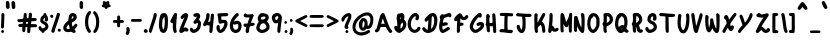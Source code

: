 SplineFontDB: 3.2
FontName: LuisAndraschko
FullName: LuisAndraschko
FamilyName: LuisAndraschko
Weight: Regular
Copyright: Copyright (c) 2021, luis_
UComments: "2021-12-17: Created with FontForge (http://fontforge.org)"
Version: 001.000
ItalicAngle: 0
UnderlinePosition: -100
UnderlineWidth: 50
Ascent: 800
Descent: 200
InvalidEm: 0
LayerCount: 2
Layer: 0 0 "Back" 1
Layer: 1 0 "Fore" 0
XUID: [1021 436 1670946542 27014]
StyleMap: 0x0000
FSType: 0
OS2Version: 0
OS2_WeightWidthSlopeOnly: 0
OS2_UseTypoMetrics: 1
CreationTime: 1639793392
ModificationTime: 1639919908
OS2TypoAscent: 0
OS2TypoAOffset: 1
OS2TypoDescent: 0
OS2TypoDOffset: 1
OS2TypoLinegap: 90
OS2WinAscent: 0
OS2WinAOffset: 1
OS2WinDescent: 0
OS2WinDOffset: 1
HheadAscent: 0
HheadAOffset: 1
HheadDescent: 0
HheadDOffset: 1
MarkAttachClasses: 1
DEI: 91125
Encoding: ISO8859-1
UnicodeInterp: none
NameList: AGL For New Fonts
DisplaySize: -48
AntiAlias: 1
FitToEm: 0
WinInfo: 0 38 14
BeginPrivate: 0
EndPrivate
Grid
-1000 369.035766602 m 0
 2000 369.035766602 l 1024
EndSplineSet
BeginChars: 256 95

StartChar: space
Encoding: 32 32 0
Width: 250
Flags: W
LayerCount: 2
Fore
Validated: 1
EndChar

StartChar: exclam
Encoding: 33 33 1
Width: 123
Flags: W
VStem: 27.6396 74.4072<124.78 491.224>
LayerCount: 2
Fore
SplineSet
52.515625 4.740234375 m 0
 22.33984375 14.8447265625 20.9833984375 55.951171875 48.2197265625 71.2392578125 c 0
 69.0751953125 82.9443359375 88.8408203125 75.27734375 97.3876953125 54.9501953125 c 0
 111.169921875 22.171875 85.669921875 -6.361328125 52.515625 4.740234375 c 0
50.2275390625 113.665039062 m 0
 24.3984375 124.016601562 21.8681640625 137.95703125 27.6396484375 238.077148438 c 0
 30.10546875 280.837890625 32.958984375 353.043945312 33.9814453125 398.53515625 c 0
 35.5654296875 469.03515625 37.23046875 482.782226562 45.25 491.643554688 c 0
 59.48046875 507.369140625 86.3017578125 505.413085938 100.489257812 487.615234375 c 0
 111.514648438 473.784179688 111.853515625 470.05859375 108.719726562 397.129882812 c 0
 106.921875 355.296875 103.918945312 278.987304688 102.046875 227.5546875 c 0
 99.330078125 152.921875 96.951171875 132.094726562 90.2626953125 124.41015625 c 0
 79.74609375 112.327148438 64.0673828125 108.118164062 50.2275390625 113.665039062 c 0
EndSplineSet
Validated: 524321
EndChar

StartChar: quotedbl
Encoding: 34 34 2
Width: 271
Flags: W
VStem: 22.0254 89.7197<613.465 791.804> 163.127 93.6182<609.809 788.486>
LayerCount: 2
Fore
SplineSet
39.96875 616.907226562 m 0
 25.8984375 631.884765625 24.2197265625 640.045898438 22.025390625 704.140625 c 0
 19.26171875 784.909179688 25.6962890625 799.999023438 62.9052734375 799.999023438 c 0
 95.0234375 799.999023438 105.884765625 782.467773438 111.745117188 721.170898438 c 0
 119.600585938 639 119.075195312 633.4296875 101.833984375 616.189453125 c 0
 81.498046875 595.853515625 59.5078125 596.109375 39.96875 616.907226562 c 0
185.885742188 608.782226562 m 0
 172.102539062 618.860351562 164.577148438 656.958984375 163.126953125 724.008789062 c 0
 162.211914062 766.274414062 164.000976562 775.530273438 175.262695312 786.791015625 c 0
 196.16015625 807.688476562 231.767578125 801.626953125 246.166015625 774.72265625 c 0
 249.728515625 768.065429688 254.489257812 733.3828125 256.745117188 697.6484375 c 0
 260.16796875 643.439453125 259.09375 630.002929688 250.267578125 616.530273438 c 0
 238.297851562 598.262695312 205.646484375 594.333007812 185.885742188 608.782226562 c 0
EndSplineSet
Validated: 524321
EndChar

StartChar: numbersign
Encoding: 35 35 3
Width: 548
InSpiro: 1
Flags: W
HStem: 152.901 78.2959<62.8119 156.24 375.977 518.471> 266.084 78.4805<38.496 172.652> 281.53 78.2949<391.935 514.415> 468.454 20G<216.983 247.834>
VStem: 156.428 79.3428<28.171 150.519> 173.205 78.2949<232.17 267.214> 189.697 79.7549<352.9 484.191> 280.795 78.6641<4.48945 145.036>
LayerCount: 2
Fore
SplineSet
304.435546875 1.6845703125 m 2xb3
 280.419921875 11.3095703125 277.719726562 20.912109375 280.794921875 85.7880859375 c 2
 283.69921875 147.057617188 l 1
 264.54296875 150.651367188 l 2
 254.006835938 152.626953125 243.759765625 152.616210938 241.770507812 150.627929688 c 0
 239.78125 148.639648438 237.081054688 124.581054688 235.770507812 97.1650390625 c 0
 233.064453125 40.55859375 224.03515625 24.2734375 195.357421875 24.2734375 c 0
 164.420898438 24.2734375 156.427734375 39.775390625 156.427734375 99.7724609375 c 2
 156.427734375 152.901367188 l 1xb9
 117.685546875 152.901367188 l 2
 82.494140625 152.901367188 77.8818359375 154.251953125 67.3525390625 167.637695312 c 0
 52.130859375 186.98828125 52.71875 200.700195312 69.4892578125 217.469726562 c 0
 81.603515625 229.583984375 88.10546875 231.197265625 124.81640625 231.197265625 c 0
 168.052734375 231.197265625 173.205078125 234.1328125 173.205078125 258.766601562 c 0
 173.205078125 267.70703125 168.03515625 268.400390625 118.677734375 266.083984375 c 0
 68.919921875 263.748046875 62.8056640625 264.591796875 48.771484375 275.729492188 c 0
 31.4365234375 289.486328125 28.513671875 311.224609375 41.505859375 329.7734375 c 0
 48.6689453125 340 57.2548828125 341.734375 114.706054688 344.564453125 c 0xd5
 150.502929688 346.327148438 181.146484375 349.125 182.802734375 350.78125 c 0
 184.459960938 352.438476562 187.561523438 378.993164062 189.697265625 409.793945312 c 0
 194.130859375 473.721679688 202.040039062 488.454101562 231.926757812 488.454101562 c 0
 263.7421875 488.454101562 270.575195312 474.024414062 269.452148438 409.211914062 c 2
 268.4765625 352.801757812 l 1
 288.643554688 356.07421875 l 2
 299.737304688 357.875 310.154296875 360.688476562 311.793945312 362.329101562 c 0
 313.434570312 363.96875 316.282226562 390.735351562 318.124023438 421.809570312 c 0
 321.114257812 472.258789062 322.8828125 479.451171875 334.643554688 488.973632812 c 0
 349.809570312 501.254882812 357.483398438 502.073242188 376.453125 493.4296875 c 0
 394.7265625 485.103515625 402.805664062 465.458984375 399.78515625 436.701171875 c 0
 398.413085938 423.640625 395.993164062 401 394.409179688 386.389648438 c 2
 391.528320312 359.825195312 l 1
 444.55078125 359.825195312 l 2
 490.116210938 359.825195312 499.145507812 358.252929688 508.7578125 348.640625 c 0
 523.844726562 333.553710938 523.051757812 308.770507812 506.999023438 293.689453125 c 0
 495.54296875 282.927734375 487.810546875 281.530273438 439.712890625 281.530273438 c 0
 381.028320312 281.530273438 383.203125 282.764648438 378.161132812 246.576171875 c 2
 375.240234375 225.604492188 l 1
 433.977539062 225.604492188 l 2
 509.235351562 225.604492188 525.276367188 218.15625 525.44921875 183.12890625 c 0
 525.59765625 152.211914062 513.543945312 147.309570312 437.342773438 147.309570312 c 0
 399.653320312 147.309570312 368.118164062 144.904296875 366.254882812 141.888671875 c 0
 364.411132812 138.908203125 361.354492188 111.018554688 359.458984375 79.9130859375 c 0
 355.86328125 20.8984375 349.750976562 5.8486328125 327 0 c 0
 320.848632812 -1.5810546875 310.694335938 -0.82421875 304.435546875 1.6845703125 c 2xb3
298.30859375 243.780273438 m 0
 305.916992188 272.171875 303.3828125 275.9375 276.666992188 275.9375 c 2
 251.5 275.9375 l 1
 251.5 253.567382812 l 2x95
 251.5 231.309570312 251.606445312 231.197265625 273.21875 231.197265625 c 0
 291.013671875 231.197265625 295.545898438 233.470703125 298.30859375 243.780273438 c 0
EndSplineSet
Validated: 524321
EndChar

StartChar: dollar
Encoding: 36 36 4
Width: 272
Flags: W
HStem: 481.522 20G<163.93 186.442>
VStem: 88.1279 74.4932<6.45256 50.426> 136.008 74.4814<436.721 497.932> 174.088 77.1807<293.986 373.28>
LayerCount: 2
Fore
SplineSet
98.767578125 12.0751953125 m 4xd0
 92.916015625 17.927734375 88.1279296875 25.9482421875 88.1279296875 29.900390625 c 4
 88.1279296875 33.8515625 76.302734375 44.435546875 61.849609375 53.4208984375 c 4
 19.1826171875 79.9443359375 0.3701171875 132.822265625 23.4580078125 161.334960938 c 4
 43.078125 185.564453125 88.1279296875 170.208007812 88.1279296875 139.290039062 c 4xd0
 88.1279296875 122.423828125 109.34765625 112.529296875 132.065429688 118.801757812 c 4
 158.478515625 126.094726562 183.888671875 148.217773438 183.888671875 163.919921875 c 4
 183.888671875 189.580078125 172.62109375 202.458007812 133.8359375 221.126953125 c 4
 94.126953125 240.240234375 64.181640625 268.30859375 58.2392578125 291.986328125 c 4
 53.2236328125 311.970703125 60.0224609375 366.072265625 70.046875 385.944335938 c 4
 81.21484375 408.08203125 102.864257812 431.282226562 121.377929688 440.953125 c 4
 132.346679688 446.681640625 136.0078125 452.555664062 136.0078125 464.41796875 c 4
 136.0078125 485.600585938 152.776367188 501.522460938 175.083984375 501.522460938 c 4
 197.799804688 501.522460938 210.489257812 487.655273438 210.489257812 462.834960938 c 4xa0
 210.489257812 450.280273438 213.868164062 441.19140625 220.224609375 436.653320312 c 4
 238.342773438 423.71484375 247.98046875 402.040039062 251.268554688 366.836914062 c 4
 255.391601562 322.677734375 247.337890625 300.875 223.169921875 290.77734375 c 4
 185.243164062 274.930664062 152.549804688 312.118164062 174.087890625 346.607421875 c 4
 182.143554688 359.505859375 176.34765625 373.840820312 163.077148438 373.840820312 c 4
 150.16796875 373.840820312 137.165039062 356.154296875 132.7421875 332.580078125 c 4
 128.493164062 309.932617188 139.3828125 297.307617188 172.712890625 286.237304688 c 4
 205.506835938 275.344726562 231.80078125 252.97265625 246.573242188 223.393554688 c 4
 279.043945312 158.376953125 258.141601562 96.5595703125 192 62 c 4
 174.869140625 53.048828125 162.62890625 43.076171875 162.62109375 38.0625 c 4
 162.62109375 33.3369140625 157.646484375 23.162109375 151.58203125 15.453125 c 4
 138.091796875 -1.697265625 114.076171875 -3.2333984375 98.767578125 12.0751953125 c 4xd0
EndSplineSet
Validated: 524321
EndChar

StartChar: percent
Encoding: 37 37 5
Width: 328
Flags: W
VStem: 27.624 80.749<385.766 452.689> 61.1445 84.7861<14.0665 130.634>
LayerCount: 2
Fore
SplineSet
80.1357421875 9.279296875 m 4x40
 73.384765625 12.54296875 64.8388671875 22.5107421875 61.14453125 31.4296875 c 4
 53.501953125 49.8798828125 55.796875 58.0244140625 120.4765625 242.012695312 c 4
 141.172851562 300.883789062 166.872070312 379.381835938 177.586914062 416.452148438 c 4
 188.30078125 453.522460938 201.276367188 488.50390625 206.421875 494.188476562 c 4
 220.33203125 509.559570312 251.649414062 505.220703125 265.986328125 485.935546875 c 6
 277.3046875 470.7109375 l 5
 264.598632812 426.782226562 l 6
 238.391601562 336.174804688 205.106445312 236.71875 154.91796875 99.0546875 c 4
 149.974609375 85.49609375 145.930664062 65.6533203125 145.930664062 54.9599609375 c 4
 145.930664062 40.982421875 141.301757812 30.888671875 129.462890625 19.0498046875 c 4
 112.172851562 1.759765625 100.48046875 -0.556640625 80.1357421875 9.279296875 c 4x40
230.120117188 41.1396484375 m 5
 202.576171875 63.4443359375 220.32421875 109.622070312 256.440429688 109.622070312 c 4
 293.334960938 109.622070312 311.302734375 67.708984375 285 43 c 4
 269.049804688 28.0146484375 247.2421875 27.275390625 230.120117188 41.138671875 c 5
 230.120117188 41.1396484375 l 5
39.2998046875 394.880859375 m 4
 32.8779296875 403.044921875 27.6240234375 414.111328125 27.6240234375 419.47265625 c 4
 27.6240234375 424.833984375 32.8779296875 435.900390625 39.2998046875 444.064453125 c 4
 61.658203125 472.48828125 108.373046875 456.499023438 108.373046875 420.423828125 c 4x80
 108.373046875 381.65625 62.9228515625 364.849609375 39.2998046875 394.880859375 c 4
EndSplineSet
Validated: 524321
EndChar

StartChar: ampersand
Encoding: 38 38 6
Width: 418
Flags: W
LayerCount: 2
Fore
SplineSet
274.028320312 7.826171875 m 5
 263.411132812 12.431640625 250.348632812 20.1591796875 245 25 c 4
 236.818359375 32.4052734375 231.326171875 32.8076171875 210.387695312 27.53515625 c 4
 172.56640625 18.01171875 118.826171875 19.9267578125 92.85546875 31.7236328125 c 4
 4.298828125 71.94921875 12.61328125 186.608398438 110.0859375 269.334960938 c 4
 163.641601562 314.788085938 161.224609375 310.850585938 161.623046875 353.284179688 c 4
 162.016601562 395.125 176.80078125 443.380859375 197.150390625 469.250976562 c 4
 224.186523438 503.622070312 283.056640625 510.057617188 325.309570312 483.26171875 c 4
 356.963867188 463.1875 370.469726562 438.997070312 370.661132812 402.032226562 c 4
 370.91796875 352.68359375 336.704101562 308.15625 275.448242188 278.11328125 c 4
 251.291992188 266.265625 246.086914062 261.174804688 246.254882812 249.557617188 c 4
 246.509765625 231.932617188 260.013671875 161.197265625 263.857421875 157.354492188 c 4
 265.416992188 155.793945312 280.266601562 171.46875 296.85546875 192.186523438 c 4
 329.80078125 233.3359375 346.884765625 240.741210938 371.563476562 224.5703125 c 4
 398.291015625 207.057617188 387.974609375 175.901367188 333.217773438 108.765625 c 6
 311.579101562 82.234375 l 5
 326.094726562 70.8154296875 l 6
 346.22265625 54.9833984375 346.157226562 26.4375 325.948242188 10.546875 c 4
 308.71484375 -3.0087890625 300.048828125 -3.462890625 274.021484375 7.826171875 c 5
 274.028320312 7.826171875 l 5
177.793945312 102.455078125 m 6
 194.362304688 105.76953125 l 5
 184.520507812 145.563476562 l 6
 179.108398438 167.450195312 173.098632812 192.522460938 171.166015625 201.279296875 c 4
 167.696289062 216.999023438 167.504882812 217.069335938 155.948242188 206.841796875 c 4
 134.963867188 188.268554688 112.553710938 147.793945312 112.553710938 128.465820312 c 4
 112.553710938 103.045898438 135.334960938 93.962890625 177.793945312 102.455078125 c 6
276.043945312 377.561523438 m 4
 293.543945312 398.359375 294.313476562 408.228515625 279.069335938 416.38671875 c 4
 263.959960938 424.47265625 253.6015625 415.903320312 246.176757812 389.172851562 c 4
 237.252929688 357.043945312 238.520507812 348.00390625 251.013671875 354.689453125 c 4
 256.801757812 357.787109375 268.065429688 368.080078125 276.043945312 377.561523438 c 4
EndSplineSet
Validated: 524321
EndChar

StartChar: quotesingle
Encoding: 39 39 7
Width: 121
Flags: W
VStem: 15.7705 87.3232<608.419 792.103>
LayerCount: 2
Fore
SplineSet
29.63671875 616.125976562 m 0
 16.3125 633.064453125 13.1279296875 658.337890625 15.7705078125 726.150390625 c 0
 17.8349609375 779.124023438 20.7451171875 787.797851562 39.291015625 796.248046875 c 0
 60.5634765625 805.940429688 86.361328125 796.177734375 96.13671875 774.713867188 c 0
 99.962890625 766.315429688 103.09375 729.088867188 103.09375 691.98828125 c 0
 103.09375 632.744140625 101.594726562 623.033203125 90.7763671875 612.215820312 c 0
 73.0546875 594.494140625 45.25390625 596.271484375 29.63671875 616.125976562 c 0
EndSplineSet
Validated: 524321
EndChar

StartChar: parenleft
Encoding: 40 40 8
Width: 208
Flags: W
LayerCount: 2
Fore
SplineSet
101.837890625 20.890625 m 4
 55.076171875 69.0400390625 25.966796875 165.059570312 25.4736328125 272.782226562 c 4
 24.953125 386.692382812 49.609375 469.635742188 100.357421875 524.690429688 c 4
 125.802734375 552.295898438 151.454101562 557.702148438 168.359375 539.021484375 c 4
 183.27734375 522.538085938 179.467773438 500.831054688 156.1015625 469.162109375 c 4
 144.258789062 453.110351562 131.689453125 432.411132812 128.168945312 423.163085938 c 4
 104.436523438 360.814453125 97.7666015625 252.623046875 113.1484375 179.501953125 c 4
 122.458007812 135.247070312 130.346679688 117.333984375 159.390625 74.4921875 c 4
 177.458984375 47.83984375 178.594726562 43.8720703125 172.42578125 28.9794921875 c 4
 165.92578125 13.28515625 146.475585938 0 130 0 c 4
 125.669921875 0 112.997070312 9.400390625 101.837890625 20.890625 c 4
EndSplineSet
Validated: 524321
EndChar

StartChar: parenright
Encoding: 41 41 9
Width: 214
Flags: W
LayerCount: 2
Fore
SplineSet
41.9951171875 10.1123046875 m 4
 27.0771484375 26.595703125 30.7392578125 50.78125 52.3515625 78.521484375 c 4
 89.4794921875 126.17578125 108.485351562 209.16015625 102.758789062 298.6015625 c 4
 97.490234375 380.846679688 78.544921875 436.306640625 43.017578125 473.465820312 c 4
 21.7294921875 495.731445312 22.736328125 521.532226562 45.5546875 538.495117188 c 6
 61.033203125 550 l 5
 81.498046875 539.041015625 l 6
 123.008789062 516.815429688 163.33203125 435.963867188 177.249023438 347.055664062 c 4
 185.868164062 291.998046875 180.220703125 190.165039062 165.71875 139.133789062 c 4
 142.845703125 58.6494140625 102.075195312 0 69 0 c 4
 58.7275390625 0 47.259765625 4.29296875 41.9951171875 10.1123046875 c 4
EndSplineSet
Validated: 524321
EndChar

StartChar: asterisk
Encoding: 42 42 10
Width: 265
Flags: W
LayerCount: 2
Fore
SplineSet
113.805664062 603.122070312 m 0
 109.393554688 604.897460938 101.508789062 614.615234375 96.2861328125 624.716796875 c 0
 88.3134765625 640.1328125 82.916015625 643.08203125 62.6806640625 643.08203125 c 0
 18.5341796875 643.08203125 2.3828125 681.889648438 36.142578125 706.849609375 c 0
 51.853515625 718.46484375 53.734375 722.787109375 48.7666015625 735.853515625 c 0
 38.484375 762.896484375 41.9267578125 780.998046875 59.54296875 792.541015625 c 0
 75.490234375 802.990234375 77.1748046875 802.87109375 101.462890625 789.567382812 c 2
 126.766601562 775.706054688 l 1
 148.163085938 788.9296875 l 2
 188.392578125 813.79296875 223.038085938 787.25 207.716796875 743.301757812 c 0
 201.62109375 725.814453125 202.098632812 721.717773438 210.795898438 716.849609375 c 0
 261.625976562 688.404296875 252.103515625 643.08203125 195.299804688 643.08203125 c 0
 175.735351562 643.08203125 167.744140625 640.182617188 164.854492188 632.036132812 c 0
 155.221679688 604.872070312 136.213867188 594.106445312 113.805664062 603.122070312 c 0
EndSplineSet
Validated: 524321
EndChar

StartChar: plus
Encoding: 43 43 11
Width: 316
Flags: W
HStem: 262.771 71.8164<25.2631 126.496 205.718 294.594>
VStem: 127.517 76.9463<161.108 262.771 334.587 445.774>
LayerCount: 2
Fore
SplineSet
139.854492188 160.70703125 m 2
 132.150390625 169.213867188 129.702148438 181.159179688 128.2890625 217.133789062 c 2
 126.49609375 262.770507812 l 1
 86.5361328125 262.770507812 l 2
 38.6201171875 262.770507812 23.2119140625 271.508789062 23.2119140625 298.678710938 c 0
 23.2119140625 325.940429688 38.5830078125 334.586914062 87.046875 334.586914062 c 2
 127.516601562 334.586914062 l 1
 127.516601562 375.383789062 l 2
 127.516601562 397.822265625 130.124023438 421.904296875 133.311523438 428.900390625 c 0
 141.375 446.595703125 162.939453125 454.91015625 180.28125 447.008789062 c 0
 197.827148438 439.014648438 204.462890625 418.510742188 204.462890625 372.294921875 c 2
 204.462890625 334.586914062 l 1
 240.37109375 334.586914062 l 2
 282.924804688 334.586914062 296.797851562 325.19921875 296.797851562 296.405273438 c 0
 296.797851562 271.239257812 282.461914062 262.770507812 239.857421875 262.770507812 c 2
 205.717773438 262.770507812 l 1
 203.520507812 216.825195312 l 2
 201.83203125 181.489257812 199.133789062 168.458007812 191.838867188 160.397460938 c 0
 179.180664062 146.41015625 152.658203125 146.567382812 139.853515625 160.706054688 c 1
 139.854492188 160.70703125 l 2
EndSplineSet
Validated: 524321
EndChar

StartChar: comma
Encoding: 44 44 12
Width: 136
Flags: W
VStem: 27.376 91.7783<-23.7979 37.5136 93.9966 139.701>
LayerCount: 2
Fore
SplineSet
30.1083984375 -35.92578125 m 0
 13.0859375 -18.904296875 12.7744140625 -12.5732421875 27.3759765625 19.6064453125 c 0
 39.9296875 47.2724609375 41.9306640625 73.32421875 33.2548828125 96.1455078125 c 0
 25.83984375 115.647460938 39.4013671875 143.37890625 58.724609375 148.228515625 c 0
 97.3212890625 157.916015625 119.205078125 127.653320312 119.154296875 64.6640625 c 0
 119.086914062 -23.1435546875 71.3017578125 -77.119140625 30.1083984375 -35.92578125 c 0
EndSplineSet
Validated: 524321
EndChar

StartChar: hyphen
Encoding: 45 45 13
Width: 328
Flags: W
HStem: 279.647 69.9951<43.9 294.093>
LayerCount: 2
Fore
SplineSet
43.578125 283.1875 m 1
 20.7685546875 292.66796875 16.1396484375 323.084960938 34.6845703125 341.629882812 c 0
 41.5 348.444335938 60.1884765625 349.642578125 159.719726562 349.642578125 c 0
 269.936523438 349.642578125 277.334960938 349.048828125 286.94921875 339.434570312 c 0
 300.291015625 326.092773438 300.041015625 302.80078125 286.423828125 290.463867188 c 0
 276.653320312 281.611328125 265.803710938 280.643554688 165.209960938 279.647460938 c 0
 104.444335938 279.045898438 49.708984375 280.638671875 43.5771484375 283.1875 c 1
 43.578125 283.1875 l 1
EndSplineSet
Validated: 524321
EndChar

StartChar: period
Encoding: 46 46 14
Width: 133
Flags: W
LayerCount: 2
Fore
SplineSet
53.796875 4.193359375 m 0
 37.0830078125 10.376953125 18.0048828125 35.408203125 18.0048828125 51.15625 c 0
 18.0048828125 57.1982421875 24.2421875 70.0712890625 31.8662109375 79.763671875 c 0
 67.962890625 125.653320312 139.46875 75.8271484375 111.776367188 24.08203125 c 0
 103.270507812 8.1904296875 71.9951171875 -2.5380859375 53.796875 4.193359375 c 0
EndSplineSet
Validated: 524321
EndChar

StartChar: slash
Encoding: 47 47 15
Width: 238
Flags: W
LayerCount: 2
Fore
SplineSet
36.353515625 14.603515625 m 4
 11.4521484375 36.0244140625 14.85546875 54.4501953125 78.6513671875 243.545898438 c 4
 120.983398438 369.022460938 140.313476562 436.71875 140.313476562 459.49609375 c 4
 140.313476562 495.169921875 183.357421875 515.122070312 207.732421875 490.747070312 c 4
 232.200195312 466.279296875 221.861328125 414.96484375 151.4296875 211.294921875 c 4
 135.657226562 165.6875 116.564453125 104.354492188 109 75 c 4
 90.5458984375 3.3798828125 69.623046875 -14.0146484375 36.353515625 14.603515625 c 4
EndSplineSet
Validated: 524321
EndChar

StartChar: zero
Encoding: 48 48 16
Width: 263
Flags: W
VStem: 170.259 78.1475<111.772 410.144>
LayerCount: 2
Fore
SplineSet
116 5 m 5
 82.5029296875 10.669921875 70.80078125 20.4658203125 51.2958984375 59.1591796875 c 4
 27.66796875 106.03515625 21.052734375 148.91015625 24.34375 233.861328125 c 4
 30.15625 383.935546875 60.806640625 484.600585938 100.924804688 485.37890625 c 4
 106.07421875 485.487304688 115.27734375 489.334960938 121.376953125 493.947265625 c 4
 151.134765625 516.456054688 205.40234375 493.485351562 226.775390625 449.33203125 c 4
 246.946289062 407.666015625 251.696289062 364.734375 248.40625 253.854492188 c 4
 245.235351562 147.015625 238.388671875 105.96484375 216.038085938 59.7958984375 c 4
 203.284179688 33.4501953125 175.266601562 5.375 161.7265625 5.375 c 4
 157.512695312 5.375 150.640625 4.4208984375 146.456054688 3.2529296875 c 4
 142.272460938 2.0869140625 128.56640625 2.8720703125 116 4.9990234375 c 6
 116 5 l 5
144.743164062 102.833984375 m 5
 158.823242188 130.0625 170.25 207.713867188 170.258789062 276.235351562 c 4
 170.258789062 339.583984375 161.268554688 410.939453125 153.2734375 410.939453125 c 4
 150.85546875 410.939453125 147.282226562 400.96484375 145.333007812 388.775390625 c 4
 143.010742188 374.25 137.069335938 363.518554688 128.094726562 357.637695312 c 4
 115.904296875 349.650390625 113.92578125 342.8359375 110.072265625 295.547851562 c 4
 103.016601562 208.981445312 102.790039062 187.086914062 108.576171875 151.27734375 c 4
 113.557617188 120.454101562 126.634765625 85.345703125 133.135742188 85.345703125 c 4
 134.544921875 85.345703125 139.767578125 93.21484375 144.7421875 102.833984375 c 6
 144.743164062 102.833984375 l 5
EndSplineSet
Validated: 524321
EndChar

StartChar: one
Encoding: 49 49 17
Width: 224
Flags: W
VStem: 95.3613 92.1152<27.2285 111.984 248.999 249.258 386.152 461.226>
LayerCount: 2
Fore
SplineSet
127.853515625 9.146484375 m 5
 103.977539062 39.298828125 93.228515625 97.9765625 95.361328125 186.508789062 c 4
 96.916015625 251.002929688 96.701171875 252.25390625 84.6953125 249.114257812 c 4
 70.0712890625 245.290039062 42.3056640625 258.465820312 37.2548828125 271.625976562 c 4
 28.1845703125 295.265625 31.9267578125 304.984375 97.0078125 426.8359375 c 4
 135.69140625 499.262695312 145.87890625 508.759765625 174.275390625 498.860351562 c 4
 205.799804688 487.87109375 206.53125 478.6171875 187.673828125 329.31640625 c 4
 175.779296875 235.149414062 175.682617188 104.142578125 187.4765625 70.7216796875 c 4
 197.1875 43.2158203125 195.237304688 25.23828125 181 11 c 4
 170.130859375 0.1318359375 135.930664062 -1.060546875 127.848632812 9.1455078125 c 5
 127.853515625 9.146484375 l 5
EndSplineSet
Validated: 524321
EndChar

StartChar: two
Encoding: 50 50 18
Width: 283
Flags: W
HStem: 350.825 21G<93.5117 111.605>
LayerCount: 2
Fore
SplineSet
44.7509765625 16.8349609375 m 4
 17.380859375 44.205078125 26.8076171875 78.6630859375 120.5703125 293.924804688 c 4
 159.403320312 383.077148438 169.356445312 418.447265625 144.12109375 377.615234375 c 4
 130.932617188 356.27734375 122.166992188 350.825195312 101.043945312 350.825195312 c 4
 85.9794921875 350.825195312 64.6357421875 374.717773438 64.6357421875 391.584960938 c 4
 64.6357421875 408.944335938 84.9453125 437.744140625 114.833984375 462.767578125 c 4
 173.950195312 512.262695312 226.145507812 515.224609375 249.077148438 470.384765625 c 4
 264.705078125 439.826171875 250.815429688 392.07421875 176.9609375 222.577148438 c 4
 154.965820312 172.09375 138.127929688 129.629882812 139.543945312 128.212890625 c 4
 140.963867188 126.796875 149.802734375 129.610351562 159.189453125 134.46484375 c 4
 185.224609375 147.927734375 201.479492188 145.224609375 228.169921875 122.994140625 c 4
 257.989257812 98.1552734375 260.7578125 94.056640625 260.865234375 74.58203125 c 4
 261.077148438 42.88671875 222.204101562 26.50390625 186 43 c 4
 173.842773438 48.5390625 168.413085938 46.5556640625 139.951171875 26.173828125 c 4
 100.015625 -2.4228515625 67.224609375 -5.6396484375 44.7509765625 16.8349609375 c 4
EndSplineSet
Validated: 524321
EndChar

StartChar: three
Encoding: 51 51 19
Width: 320
Flags: W
LayerCount: 2
Fore
SplineSet
77.9091796875 9.3154296875 m 5
 50.75390625 24.205078125 36.607421875 39.775390625 26.7265625 65.6474609375 c 4
 15.609375 94.7548828125 19.484375 115.001953125 38.560546875 127.501953125 c 4
 58.822265625 140.77734375 78.1513671875 133.6171875 95.275390625 106.490234375 c 4
 108.883789062 84.9326171875 111.153320312 83.640625 130.021484375 86.7021484375 c 4
 176.452148438 94.2373046875 214.889648438 147.3359375 220 211 c 4
 222.536132812 242.596679688 221.556640625 248.259765625 212.979492188 251.55078125 c 4
 207.497070312 253.654296875 199.911132812 253.07421875 196.123046875 250.259765625 c 4
 166.565429688 228.301757812 158.39453125 224.505859375 146.89453125 227.393554688 c 4
 126.451171875 232.526367188 114.8828125 243.918945312 111.234375 262.512695312 c 4
 108.287109375 277.528320312 111.521484375 284.125 135.077148438 311.16015625 c 4
 160.716796875 340.584960938 201.672851562 410.288085938 196.413085938 415.547851562 c 4
 195.091796875 416.868164062 188.220703125 413.890625 181.140625 408.931640625 c 4
 141.728515625 381.326171875 88.3388671875 431.604492188 116.365234375 469.932617188 c 4
 126.31640625 483.541015625 173.861328125 501.2109375 200.543945312 501.216796875 c 4
 229.96484375 501.220703125 262.127929688 483.443359375 274.603515625 460.27734375 c 4
 287.586914062 436.16796875 284.665039062 408.779296875 264.377929688 364.426757812 c 6
 249.670898438 332.2734375 l 5
 271.81640625 310.127929688 l 6
 297.982421875 283.961914062 302.974609375 264.19140625 298.705078125 203.64453125 c 4
 294.647460938 146.109375 278.266601562 105.188476562 243.821289062 66.5419921875 c 4
 196.372070312 13.3056640625 119.186523438 -13.3173828125 77.9091796875 9.3154296875 c 5
EndSplineSet
Validated: 524321
EndChar

StartChar: four
Encoding: 52 52 20
Width: 319
Flags: W
HStem: 188.554 89.0361<157.099 190.01>
VStem: 108.083 81.7158<343.947 495.133>
LayerCount: 2
Fore
SplineSet
199.75390625 13.013671875 m 5
 183.947265625 25.447265625 l 5
 187 107 l 5
 190.052734375 188.553710938 l 5
 173.375 188.553710938 l 6
 164.202148438 188.553710938 147.853515625 192.248046875 137.046875 196.763671875 c 4
 118.033203125 204.708007812 116.85546875 204.431640625 100.643554688 188.21875 c 4
 79.71484375 167.291015625 58.89453125 166.583984375 39.3408203125 186.139648438 c 4
 27.0302734375 198.450195312 25.154296875 204.446289062 27.6943359375 223.377929688 c 4
 29.3583984375 235.788085938 37.564453125 254.916015625 45.9306640625 265.8828125 c 4
 81.466796875 312.474609375 114.448242188 410.154296875 108.083007812 449.9609375 c 4
 104.991210938 469.291992188 106.584960938 474.666015625 119.115234375 487.197265625 c 4
 137.87890625 505.9609375 159.19921875 505.918945312 178.036132812 487.088867188 c 4
 192.005859375 473.119140625 192.634765625 469.990234375 189.798828125 428.604492188 c 4
 187.985351562 402.1640625 179.991210938 364.653320312 169.57421875 333.713867188 c 4
 160.098632812 305.572265625 154.484375 280.317382812 157.098632812 277.58984375 c 4
 159.768554688 274.8046875 171.721679688 277.299804688 184.37890625 283.286132812 c 6
 206.905273438 293.940429688 l 5
 214.125976562 373.685546875 l 6
 218.09765625 417.545898438 223.498046875 459.245117188 226.126953125 466.350585938 c 4
 231.5859375 481.1015625 255.998046875 492.365234375 271.704101562 487.380859375 c 4
 304.634765625 476.928710938 306.217773438 452.680664062 285.26171875 279.700195312 c 4
 277.481445312 215.475585938 269.57421875 137.296875 267.690429688 105.967773438 c 4
 263.453125 35.4990234375 257.70703125 15.5458984375 239.223632812 7.125 c 4
 219.985351562 -1.640625 218.022460938 -1.34765625 199.75390625 13.0224609375 c 5
 199.75390625 13.013671875 l 5
EndSplineSet
Validated: 524321
EndChar

StartChar: five
Encoding: 53 53 21
Width: 344
Flags: W
HStem: 417.788 83.375<157.679 321.744>
VStem: 35.4277 82.9775<83.2551 195.206>
LayerCount: 2
Fore
SplineSet
111.24609375 4.1669921875 m 6
 70.9033203125 16.66796875 35.427734375 76.8935546875 35.427734375 132.877929688 c 4
 35.427734375 191.868164062 73.1181640625 223.489257812 105.1953125 191.412109375 c 4
 116.765625 179.841796875 118.643554688 172.782226562 118.405273438 141.747070312 c 4
 118.125 105.342773438 125.30859375 82.1953125 136.885742188 82.1953125 c 4
 148.94921875 82.1953125 181.778320312 111.803710938 197.9921875 137.306640625 c 4
 216.176757812 165.911132812 239.1640625 234.658203125 233.5703125 243.708984375 c 4
 228.337890625 252.17578125 191.08984375 250.8125 163.708984375 241.15234375 c 4
 131.528320312 229.797851562 111.60546875 230.639648438 99.6435546875 243.857421875 c 4
 91.84765625 252.471679688 87.8505859375 273.83203125 81.640625 340.069335938 c 4
 76.3662109375 396.321289062 70.95703125 428.1953125 65.697265625 434.012695312 c 4
 54.7099609375 446.166992188 55.71484375 474.678710938 67.498046875 485.086914062 c 4
 76.5771484375 493.106445312 125.640625 496.538085938 297.377929688 501.163085938 c 4
 328.984375 502.014648438 341.799804688 456.801757812 316.657226562 433.15234375 c 4
 303.223632812 420.517578125 297.540039062 419.509765625 229.979492188 417.788085938 c 6
 157.678710938 415.946289062 l 5
 159.299804688 373.168945312 l 5
 160.920898438 330.391601562 l 5
 204.733398438 331.8125 l 6
 257.1875 333.512695312 283.841796875 321.713867188 302.48828125 288.538085938 c 4
 340.265625 221.321289062 276.204101562 68.607421875 189 18 c 4
 162.125 2.4033203125 133.418945312 -2.7041015625 111.24609375 4.1669921875 c 6
EndSplineSet
Validated: 524321
EndChar

StartChar: six
Encoding: 54 54 22
Width: 328
Flags: W
HStem: 416.28 84.4609<195.95 237.852>
VStem: 20.1006 78.9111<107.506 212.138>
LayerCount: 2
Fore
SplineSet
126.39453125 7.375 m 5
 55.0244140625 32.880859375 20.0166015625 91.4150390625 20.1005859375 185.106445312 c 4
 20.185546875 283.12890625 72.404296875 391.970703125 157.342773438 471.1796875 c 4
 178.33984375 490.760742188 193.870117188 500.741210938 203.34375 500.741210938 c 4
 220.654296875 500.741210938 245.286132812 477.579101562 245.286132812 461.301757812 c 4
 245.286132812 446.016601562 229.884765625 416.280273438 221.967773438 416.280273438 c 4
 212.135742188 416.280273438 165.25 363.942382812 145.614257812 331.048828125 c 4
 116.5 282.27734375 116.598632812 280.23828125 147.321289062 295.791992188 c 4
 208.81640625 326.924804688 278.0546875 301.91796875 305.021484375 238.8359375 c 4
 327.811523438 185.525390625 308.732421875 81.796875 269 43 c 4
 230.7578125 5.6572265625 172.1640625 -8.98046875 126.395507812 7.375 c 5
 126.39453125 7.375 l 5
212.76953125 101.333007812 m 4
 231.782226562 124.41015625 240.590820312 185.153320312 228.264648438 208.184570312 c 4
 217.180664062 228.896484375 201.686523438 232.357421875 177.193359375 219.590820312 c 4
 150.931640625 205.90234375 125.6015625 204.555664062 115.831054688 216.328125 c 4
 104.143554688 230.41015625 98.8818359375 220.196289062 99.01171875 183.680664062 c 4
 99.1396484375 147.624023438 111.803710938 110.247070312 128.603515625 96.3466796875 c 4
 152.3359375 76.708984375 194.541992188 79.2099609375 212.76953125 101.333007812 c 4
EndSplineSet
Validated: 524321
EndChar

StartChar: seven
Encoding: 55 55 23
Width: 336
Flags: W
HStem: 148.587 86.4619<44.0842 108.275> 177.064 80.2861<224.669 305.783> 465.026 20G<223.886 282.841> 465.026 20G<223.886 282.841>
LayerCount: 2
Fore
SplineSet
103 11 m 5x60
 91.8876953125 20.00390625 90.2333984375 25.734375 91.3251953125 51.4384765625 c 4
 92.0302734375 67.9111328125 96.1259765625 96.5078125 100.435546875 114.987304688 c 6
 108.275390625 148.586914062 l 5
 87.5634765625 148.586914062 l 6
 43.9697265625 148.586914062 23.14453125 188.612304688 49.3837890625 221.969726562 c 4
 59.9541015625 235.40625 63.5517578125 236.393554688 97.0439453125 235.048828125 c 6x80
 133.2734375 233.59375 l 5
 153.166015625 291.540039062 l 6
 164.108398438 323.41015625 177.192382812 359.8125 182.241210938 372.43359375 c 6
 191.423828125 395.380859375 l 5
 141.93359375 395.380859375 l 6
 83.119140625 395.380859375 58.8671875 403.748046875 46.0966796875 428.4453125 c 4
 21.9052734375 475.223632812 82.001953125 526.233398438 113.750976562 485.872070312 c 4
 126.438476562 469.7421875 149.619140625 468.208984375 223.885742188 478.586914062 c 6
 269.96875 485.026367188 l 5
 282.840820312 470.061523438 l 6
 297.880859375 452.577148438 298.768554688 443.553710938 287.403320312 423.6484375 c 4
 279.169921875 409.23046875 224.4296875 266.358398438 224.40625 259.232421875 c 4
 224.40625 257.197265625 240.240234375 256.349609375 259.606445312 257.350585938 c 4
 289.432617188 258.890625 296.563476562 257.413085938 306.234375 247.752929688 c 4
 312.512695312 241.473632812 317.651367188 229.362304688 317.651367188 220.83984375 c 4
 317.651367188 195.755859375 299.104492188 184.28125 246.8984375 177.064453125 c 4
 221.555664062 173.561523438 199.661132812 169.533203125 198.241210938 168.11328125 c 4
 189.422851562 159.293945312 175.294921875 88.2880859375 178.306640625 67.921875 c 4
 185.788085938 17.345703125 138.905273438 -18.08984375 103 11.0009765625 c 5
 103 11 l 5x60
EndSplineSet
Validated: 524321
EndChar

StartChar: eight
Encoding: 56 56 24
Width: 388
Flags: W
HStem: 329.37 20G<226.957 236.225> 400.491 97.2256<150.48 263.566>
LayerCount: 2
Fore
SplineSet
116.831054688 11.400390625 m 4
 58.86328125 39.1103515625 27.560546875 85.9013671875 32.267578125 137.806640625 c 4
 35.1455078125 169.541015625 59.3818359375 230.427734375 81.501953125 261.493164062 c 6
 93.70703125 278.634765625 l 5
 81.2919921875 303.495117188 l 6
 51.4541015625 363.239257812 72.0107421875 438.075195312 130.51953125 482.701171875 c 4
 154.439453125 500.9453125 154.708007812 501.000976562 202.9609375 497.716796875 c 4
 260.837890625 493.77734375 303.786132812 475.52734375 328.393554688 444.418945312 c 4
 356.671875 408.66796875 349.301757812 350.533203125 311.345703125 309.952148438 c 6
 297.1796875 294.806640625 l 5
 318.110351562 271.638671875 l 6
 363.629882812 221.254882812 378.720703125 152.2109375 355.252929688 101.7109375 c 4
 330.692382812 48.8603515625 255.4453125 3.90625 185 0 c 4
 151.561523438 -1.853515625 140.787109375 -0.0634765625 116.831054688 11.400390625 c 4
234.639648438 94.7197265625 m 4
 285.213867188 119.723632812 297.440429688 147.860351562 276.514648438 191.0859375 c 4
 263.3203125 218.341796875 231.703125 244.120117188 211.467773438 244.120117188 c 4
 204.755859375 244.120117188 187.634765625 239.134765625 173.419921875 233.041992188 c 4
 150.568359375 223.24609375 145.622070312 217.7890625 130.708984375 185.919921875 c 4
 109.776367188 141.189453125 108.586914062 119.967773438 125.973632812 101.4609375 c 4
 150.66015625 75.18359375 190.168945312 72.732421875 234.639648438 94.7197265625 c 4
236.224609375 349.369140625 m 5
 270.838867188 374.015625 274.034179688 395.099609375 245.229492188 408.768554688 c 4
 226.608398438 417.60546875 223.356445312 417.65234375 201.760742188 409.40625 c 4
 188.923828125 404.502929688 174.193359375 400.491210938 169.029296875 400.491210938 c 4
 150.154296875 400.491210938 139.23046875 350.1484375 156.0625 340.734375 c 4
 172.85546875 331.340820312 217.688476562 336.170898438 236.224609375 349.370117188 c 5
 236.224609375 349.369140625 l 5
EndSplineSet
Validated: 524321
EndChar

StartChar: nine
Encoding: 57 57 25
Width: 292
Flags: W
LayerCount: 2
Fore
SplineSet
169.03515625 17.0673828125 m 4
 157.602539062 31.400390625 157.0546875 36.1728515625 160.263671875 93.5087890625 c 4
 162.145507812 127.143554688 167.217773438 175.926757812 171.53515625 201.91796875 c 4
 175.8515625 227.908203125 178.713867188 249.868164062 177.895507812 250.717773438 c 4
 177.075195312 251.569335938 169.640625 249.692382812 161.374023438 246.548828125 c 4
 137.471679688 237.4609375 101.534179688 239.823242188 81.939453125 251.771484375 c 4
 50.1083984375 271.1796875 19.19921875 335.58203125 19.19921875 382.497070312 c 4
 19.19921875 414.19140625 42.21875 458.575195312 65.0439453125 470.889648438 c 4
 74.9921875 476.2578125 91.888671875 485.477539062 102.590820312 491.37890625 c 4
 139.36328125 511.65625 201.23828125 501.26171875 234.657226562 469.193359375 c 4
 241.553710938 462.575195312 253.645507812 444.43359375 261.52734375 428.87890625 c 4
 275.73828125 400.8359375 275.803710938 400.099609375 269.309570312 341.563476562 c 4
 265.70703125 309.094726562 257.91796875 248.001953125 252 205.801757812 c 4
 246.08203125 163.6015625 239.661132812 105.032226562 237.731445312 75.6474609375 c 4
 235.024414062 34.443359375 231.883789062 19.8837890625 224 12 c 4
 208.58203125 -3.41796875 183.533203125 -1.109375 169.03515625 17.0673828125 c 4
163.461914062 344.209960938 m 4
 183.002929688 366.465820312 191.091796875 399.409179688 179.7421875 410.51171875 c 4
 162.802734375 427.081054688 143.919921875 426.07421875 122.732421875 407.470703125 c 4
 99.1806640625 386.791015625 96.306640625 365.174804688 113.38671875 337.1640625 c 4
 126.610351562 315.477539062 139.872070312 317.342773438 163.461914062 344.209960938 c 4
EndSplineSet
Validated: 524321
EndChar

StartChar: colon
Encoding: 58 58 26
Width: 136
Flags: W
LayerCount: 2
Fore
SplineSet
48.26953125 12.9765625 m 5
 35.45703125 29.2646484375 35.2802734375 44.40625 47.7470703125 57.7861328125 c 4
 65.8994140625 77.2705078125 89.203125 75.98828125 105.624023438 54.6015625 c 4
 121.59765625 33.7958984375 102.642578125 0 75 0 c 4
 63.0166015625 0 55.673828125 3.564453125 48.2705078125 12.9765625 c 6
 48.26953125 12.9765625 l 5
46.4677734375 236.4765625 m 4
 36.6630859375 244.188476562 33.1376953125 251.375 33.1376953125 263.649414062 c 4
 33.1376953125 296.297851562 69.6142578125 312.189453125 91.3779296875 289.022460938 c 4
 121.005859375 257.485351562 80.302734375 209.862304688 46.4677734375 236.4765625 c 4
EndSplineSet
Validated: 524321
EndChar

StartChar: semicolon
Encoding: 59 59 27
Width: 148
Flags: W
HStem: 279.117 70.5254<72.0254 102.333>
VStem: 42.3262 79.0889<-35.8358 123.917>
LayerCount: 2
Fore
SplineSet
42.75390625 -37.345703125 m 1
 29.943359375 -21.060546875 29.8408203125 -10.6494140625 42.326171875 5.2314453125 c 0
 56.7880859375 23.6162109375 64.623046875 65.0654296875 57.0791015625 83.2783203125 c 0
 49.330078125 101.983398438 58.3857421875 126.288085938 74.6103515625 130.361328125 c 0
 123.630859375 142.665039062 145.44921875 85.4560546875 121.415039062 7.6396484375 c 0
 109.455078125 -31.0810546875 92.1123046875 -50.357421875 69.2333984375 -50.357421875 c 0
 57.55859375 -50.357421875 50.1005859375 -46.693359375 42.7470703125 -37.345703125 c 1
 42.75390625 -37.345703125 l 1
72.025390625 279.12109375 m 1
 55.70703125 285.01171875 47.3330078125 297.206054688 47.3330078125 315.07421875 c 0
 47.3330078125 337.301757812 59.373046875 349.642578125 81.0556640625 349.642578125 c 0
 123.311523438 349.642578125 130.295898438 289.909179688 89.30859375 279.060546875 c 0
 83.8779296875 277.623046875 76.0986328125 277.649414062 72.025390625 279.1171875 c 2
 72.025390625 279.12109375 l 1
EndSplineSet
Validated: 524321
EndChar

StartChar: less
Encoding: 60 60 28
Width: 360
Flags: W
HStem: 150.009 98.0078<245.994 296.479> 430.004 20G<292.632 312.389>
LayerCount: 2
Fore
SplineSet
170.198242188 208.649414062 m 0
 107.227539062 240.775390625 50.5537109375 270.547851562 44.2568359375 274.80859375 c 0
 32.564453125 282.720703125 28.5390625 308.1953125 36.900390625 321.354492188 c 0
 42.8017578125 330.641601562 286.1171875 450.00390625 299.147460938 450.00390625 c 0
 325.629882812 450.00390625 340.421875 424.297851562 329.827148438 396.6875 c 0
 328.063476562 392.094726562 287.671875 368.834960938 240.064453125 345.000976562 c 2
 153.506835938 301.665039062 l 1
 170.756835938 291.14453125 l 2
 180.245117188 285.357421875 217.776367188 265.950195312 254.159179688 248.016601562 c 0
 290.54296875 230.083007812 323.5546875 212.201171875 327.51953125 208.279296875 c 0
 347.383789062 188.630859375 327.63671875 149.502929688 298.120117188 150.008789062 c 0
 290.733398438 150.143554688 233.168945312 176.5234375 170.198242188 208.649414062 c 0
EndSplineSet
Validated: 524321
EndChar

StartChar: equal
Encoding: 61 61 29
Width: 432
Flags: W
HStem: 153.26 67.6592<41.0611 391.48> 378.732 71.2715<41.1789 390.648>
LayerCount: 2
Fore
SplineSet
63.33203125 153.259765625 m 4
 37.974609375 162.583984375 28.8857421875 195.9296875 47.1884765625 212.493164062 c 4
 55.431640625 219.954101562 74.6689453125 220.918945312 215.18359375 220.918945312 c 4
 367.08203125 220.918945312 374.305664062 220.486328125 384.05078125 210.737304688 c 4
 401.358398438 193.4296875 396.559570312 169.017578125 373.505859375 157.095703125 c 4
 361.801757812 151.04296875 332.107421875 149.723632812 215.036132812 150.049804688 c 4
 135.798828125 150.268554688 67.5322265625 151.715820312 63.33203125 153.259765625 c 4
49.01953125 389.11328125 m 4
 42.46875 395.215820312 37.8779296875 405.62109375 37.8779296875 414.368164062 c 4
 37.8779296875 423.115234375 42.46875 433.520507812 49.01953125 439.624023438 c 4
 59.7216796875 449.594726562 66.2197265625 450.00390625 213.783203125 450.00390625 c 4
 361.491210938 450.00390625 367.922851562 449.595703125 380.819335938 439.452148438 c 4
 389.713867188 432.456054688 394.232421875 424.005859375 394.232421875 414.368164062 c 4
 394.232421875 404.73046875 389.713867188 396.280273438 380.819335938 389.284179688 c 4
 367.922851562 379.138671875 361.491210938 378.732421875 213.783203125 378.732421875 c 4
 66.2197265625 378.732421875 59.7216796875 379.140625 49.01953125 389.11328125 c 4
EndSplineSet
Validated: 524321
EndChar

StartChar: greater
Encoding: 62 62 30
Width: 380
Flags: W
HStem: 150.642 299.362
LayerCount: 2
Fore
SplineSet
60.98046875 154.021484375 m 0
 44.345703125 162.391601562 37.0966796875 183.392578125 44.9169921875 200.557617188 c 0
 49.5673828125 210.763671875 70.228515625 222.958007812 137.534179688 255.220703125 c 2
 224.166015625 296.748046875 l 1
 191.67578125 314.916015625 l 2
 173.807617188 324.908203125 135.370117188 344.6875 106.26171875 358.870117188 c 0
 49.25 386.647460938 40.7353515625 393.973632812 40.7353515625 415.247070312 c 0
 40.7353515625 429.931640625 60.6484375 449.875976562 75.4384765625 450.00390625 c 0
 79.916015625 450.060546875 139.469726562 422.256835938 207.780273438 388.2578125 c 0
 308.6796875 338.038085938 333.13671875 323.859375 338.143554688 312.677734375 c 0
 351.55078125 282.737304688 347.448242188 279.452148438 215.2421875 214.247070312 c 0
 147.567382812 180.868164062 87.990234375 152.247070312 82.84765625 150.641601562 c 0
 77.7060546875 149.038085938 67.8662109375 150.565429688 60.98046875 154.021484375 c 0
EndSplineSet
Validated: 524321
EndChar

StartChar: question
Encoding: 63 63 31
Width: 312
Flags: W
HStem: 481.056 20G<188.707 228.188>
VStem: 42.1543 67.8447<289.287 368.696>
LayerCount: 2
Fore
SplineSet
157.909179688 3.693359375 m 4
 133.978515625 13.2333984375 127.7265625 42.8779296875 145.600585938 62.0634765625 c 4
 168.186523438 86.306640625 210.274414062 69.921875 210.274414062 36.8857421875 c 4
 210.274414062 11.998046875 182.013671875 -5.916015625 157.909179688 3.693359375 c 4
128.752929688 116.737304688 m 5
 100.454101562 145.037109375 104.091796875 162.359375 169.723632812 311.807617188 c 4
 220.37109375 427.135742188 220.688476562 432.845703125 174.963867188 406.049804688 c 4
 141.450195312 386.409179688 120.025390625 359.7734375 109.999023438 325.284179688 c 4
 98.384765625 285.33203125 74.318359375 273.23828125 48.3212890625 294.290039062 c 4
 30.9267578125 308.375 28.3662109375 341.0546875 42.154296875 373.000976562 c 4
 68.6728515625 434.44140625 159.896484375 501.055664062 217.516601562 501.055664062 c 4
 238.858398438 501.055664062 246.075195312 498.12109375 263.073242188 482.533203125 c 6
 283.26953125 464.01171875 l 5
 283 419 l 6
 282.736328125 375.147460938 281.780273438 371.90234375 245.823242188 292.883789062 c 4
 195.8046875 182.962890625 193.467773438 175.919921875 202.7890625 163.172851562 c 4
 214.594726562 147.028320312 212.247070312 119.1484375 198.256835938 109.349609375 c 4
 178.06640625 95.20703125 146.978515625 98.51171875 128.752929688 116.737304688 c 5
EndSplineSet
Validated: 524321
EndChar

StartChar: at
Encoding: 64 64 32
Width: 547
Flags: W
HStem: 338.301 20G<270.129 295.755>
LayerCount: 2
Fore
SplineSet
190.142578125 -75.845703125 m 1
 78.41796875 -57.033203125 11.3115234375 18.916015625 11.3115234375 126.549804688 c 0
 11.3115234375 257.775390625 104.690429688 393.561523438 241.815429688 461.731445312 c 0
 374.874023438 527.879882812 472.923828125 507.06640625 521.220703125 402.418945312 c 0
 531.436523438 380.283203125 532.98046875 368.280273438 532.685546875 313.280273438 c 0
 532.37890625 256.220703125 530.682617188 245.076171875 516.0859375 204.299804688 c 0
 507.143554688 179.318359375 496.1875 151.909179688 491.740234375 143.389648438 c 0
 468.243164062 98.3759765625 410.861328125 72.1953125 369.862304688 87.783203125 c 0
 358.978515625 91.9208984375 355.87890625 90.6650390625 350.036132812 79.7470703125 c 0
 334.268554688 50.2861328125 303.359375 36.65234375 258.91015625 39.5537109375 c 0
 236.153320312 41.0390625 195.131835938 84.451171875 181.497070312 121.477539062 c 0
 165.360351562 165.299804688 165.658203125 231.280273438 182.127929688 261.135742188 c 0
 207.259765625 306.698242188 215.86328125 319.201171875 235.31640625 338.439453125 c 0
 253.138671875 356.0625 258.385742188 358.30078125 281.873046875 358.30078125 c 0
 309.637695312 358.30078125 341.123046875 345.655273438 356.298828125 328.409179688 c 0
 380.610351562 300.780273438 389.859375 271.927734375 390.86328125 220.58984375 c 0
 391.404296875 192.915039062 392.032226562 168.484375 392.256835938 166.299804688 c 0
 392.484375 164.115234375 397.239257812 162.327148438 402.828125 162.327148438 c 0
 415.71875 162.327148438 430.5859375 186.82421875 444.618164062 231.182617188 c 0
 469.2734375 309.123046875 464.185546875 367.478515625 429.729492188 401.93359375 c 0
 411.51171875 420.151367188 407.298828125 421.860351562 380.606445312 421.860351562 c 0
 276.6796875 421.860351562 154.168945312 330.52734375 107.080078125 217.94140625 c 0
 57.359375 99.0634765625 103.045898438 6.48828125 214.98046875 -0.6953125 c 0
 264.33203125 -3.8623046875 308.021484375 7.267578125 370.5546875 38.9345703125 c 0
 417.504882812 62.7119140625 420.643554688 63.556640625 434.043945312 56.03515625 c 0
 452.147460938 45.8740234375 460.134765625 24.166015625 452.1875 6.724609375 c 0
 440.216796875 -19.548828125 341.770507812 -64.140625 270.041992188 -75.7802734375 c 0
 232.506835938 -81.8701171875 225.955078125 -81.8759765625 190.142578125 -75.8408203125 c 1
 190.142578125 -75.845703125 l 1
296.13671875 141.8125 m 1
 320.911132812 191.217773438 321.67578125 254.168945312 297.764648438 275.80859375 c 0
 288.004882812 284.640625 287.215820312 284.504882812 279.5625 272.677734375 c 0
 269.188476562 256.647460938 266.380859375 243.849609375 260.578125 186.162109375 c 0
 256.642578125 147.043945312 257.194335938 136.295898438 263.651367188 126.24609375 c 0
 274.284179688 109.697265625 281.849609375 113.322265625 296.135742188 141.8125 c 1
 296.13671875 141.8125 l 1
EndSplineSet
Validated: 524321
EndChar

StartChar: A
Encoding: 65 65 33
Width: 480
Flags: W
HStem: 151.454 79.7959<182.843 265.659>
LayerCount: 2
Fore
SplineSet
394 5 m 4
 377.901367188 11.6884765625 347.583984375 53.6171875 321.359375 105.458007812 c 6
 297.162109375 153.29296875 l 5
 231.478515625 151.454101562 l 6
 195.3515625 150.443359375 164.140625 147.961914062 162.119140625 145.939453125 c 4
 160.09765625 143.91796875 154.633789062 127.450195312 149.9765625 109.344726562 c 4
 145.318359375 91.2392578125 135.994140625 68.154296875 129.255859375 58.044921875 c 4
 116.4609375 38.8515625 79.6015625 17.3115234375 59.5498046875 17.3115234375 c 4
 43.6025390625 17.3115234375 25.3388671875 33.845703125 20.9951171875 52.2158203125 c 4
 17.400390625 67.416015625 20.76953125 72.09765625 57.4111328125 102.819335938 c 4
 63.1015625 107.58984375 75.51953125 144.552734375 88.361328125 194.9453125 c 4
 106.319335938 265.4140625 134.051757812 365.004882812 153.516601562 428.921875 c 4
 173.750976562 495.369140625 224.4296875 523.172851562 256.291992188 485.306640625 c 4
 263.965820312 476.1875 284.10546875 427.662109375 302.440429688 374.115234375 c 4
 364.314453125 193.41796875 399.533203125 114.900390625 435.498046875 77.470703125 c 4
 459.633789062 52.353515625 462.953125 36.24609375 447.763671875 17.9521484375 c 4
 436.947265625 4.923828125 409.87890625 -1.5966796875 394 5 c 4
257.938476562 256.901367188 m 6
 247.166992188 292.694335938 219.845703125 366.959960938 218.135742188 365.096679688 c 4
 216.454101562 363.264648438 181.748046875 238.375976562 181.748046875 234.157226562 c 4
 181.748046875 232.559570312 200.627929688 231.25 223.704101562 231.25 c 6
 265.659179688 231.25 l 5
 257.938476562 256.901367188 l 6
EndSplineSet
Validated: 524321
EndChar

StartChar: B
Encoding: 66 66 34
Width: 352
Flags: W
LayerCount: 2
Fore
SplineSet
112.75390625 14.2197265625 m 5
 77.908203125 31.7421875 47.4560546875 68.3662109375 36.556640625 105.856445312 c 4
 26.478515625 140.52734375 29.697265625 161.424804688 46.98046875 173.53125 c 4
 62.681640625 184.528320312 79.17578125 184.16796875 95.888671875 172.462890625 c 6
 109.411132812 162.991210938 l 5
 105.365234375 242.170898438 l 6
 103.139648438 285.720703125 97.6455078125 332.260742188 93.15625 345.59375 c 4
 86.029296875 366.759765625 86.0595703125 372.897460938 93.3974609375 393.961914062 c 4
 98.0205078125 407.232421875 101.83984375 427.408203125 101.885742188 438.797851562 c 4
 102.015625 469.7734375 117.962890625 486.217773438 146.7734375 485.068359375 c 4
 159.616210938 484.556640625 177.196289062 487.826171875 185.837890625 492.333984375 c 4
 212.474609375 506.228515625 236.315429688 502.791992188 259.280273438 481.74609375 c 4
 284.34765625 458.774414062 291.90234375 424.36328125 283.301757812 372.337890625 c 6
 277.620117188 337.966796875 l 5
 297.853515625 316.513671875 l 6
 339.892578125 271.939453125 346.061523438 195.15625 313 128 c 4
 293.765625 88.927734375 261.666015625 55.984375 218.263671875 30.771484375 c 4
 202.8125 21.794921875 186.787109375 11.1640625 182.650390625 7.146484375 c 4
 171.534179688 -3.6533203125 142.440429688 -0.708984375 112.752929688 14.220703125 c 5
 112.75390625 14.2197265625 l 5
236.329101562 156.896484375 m 4
 246.82421875 174.8046875 251.233398438 190.4375 251.233398438 209.731445312 c 4
 251.233398438 236.1640625 242.715820312 261.600585938 233.86328125 261.600585938 c 4
 231.51171875 261.600585938 220.079101562 248.86328125 208.45703125 233.295898438 c 4
 187.91015625 205.775390625 187.325195312 203.638671875 187.325195312 156.087890625 c 6
 187.325195312 107.18359375 l 5
 204.375 119.323242188 l 6
 213.751953125 126.000976562 228.131835938 142.909179688 236.329101562 156.896484375 c 4
196.151367188 361.000976562 m 4
 200.686523438 371.854492188 204.396484375 386.334960938 204.396484375 393.180664062 c 4
 204.396484375 405.265625 204.067382812 405.328125 193.015625 395.327148438 c 4
 185.39453125 388.428710938 181.634765625 377.80078125 181.634765625 363.147460938 c 4
 181.634765625 336.06640625 185.495117188 335.495117188 196.151367188 361.000976562 c 4
EndSplineSet
Validated: 524321
EndChar

StartChar: C
Encoding: 67 67 35
Width: 349
Flags: W
VStem: 258.421 77.6279<102.126 152.122>
LayerCount: 2
Fore
SplineSet
141.888671875 10.4375 m 5
 68.2392578125 37.9140625 14.587890625 127.250976562 14.484375 222.58203125 c 4
 14.3798828125 323.474609375 72.3017578125 433.916992188 152.23046875 485.208007812 c 4
 201.301757812 516.696289062 262.829101562 503.2734375 290.094726562 455.131835938 c 4
 307.729492188 423.995117188 307.830078125 369.063476562 290.303710938 343.418945312 c 4
 267.057617188 309.415039062 229.3125 307.545898438 214.673828125 339.67578125 c 4
 206.608398438 357.376953125 206.928710938 363.349609375 216.975585938 382.616210938 c 4
 227.921875 403.606445312 222.862304688 419.204101562 205.107421875 419.204101562 c 4
 185.325195312 419.204101562 139.443359375 371.11328125 120 330 c 4
 76.9462890625 238.962890625 90.8193359375 136.319335938 151.77734375 94.8974609375 c 4
 182.370117188 74.109375 208.5390625 76.005859375 236.225585938 101.01953125 c 4
 248.43359375 112.047851562 258.420898438 124.088867188 258.420898438 127.77734375 c 4
 258.420898438 140.20703125 283.762695312 158.595703125 300.891601562 158.595703125 c 4
 323.071289062 158.595703125 336.048828125 143.32421875 336.048828125 117.2265625 c 4
 336.048828125 81.4482421875 305.380859375 45.21484375 250.103515625 15.689453125 c 4
 220.642578125 -0.046875 175.826171875 -2.2216796875 141.893554688 10.4375 c 6
 141.888671875 10.4375 l 5
EndSplineSet
Validated: 524321
EndChar

StartChar: D
Encoding: 68 68 36
Width: 427
Flags: W
VStem: 329.8 80.1074<184.458 411.392>
LayerCount: 2
Fore
SplineSet
115.575195312 12.080078125 m 4
 100.422851562 17.9970703125 79.408203125 31.111328125 68.8759765625 41.2236328125 c 4
 49.21875 60.09765625 28.3056640625 95.0546875 28.3056640625 109.0390625 c 4
 28.3056640625 124.2578125 51.017578125 146.426757812 66.5185546875 146.338867188 c 4
 85.1787109375 146.232421875 89.3046875 143.3515625 109.7109375 116.192382812 c 4
 123.288085938 98.1220703125 160.578125 73.9970703125 165.213867188 80.28515625 c 4
 167.701171875 83.6591796875 179.6328125 217.33984375 182.615234375 275.247070312 c 4
 185.581054688 332.841796875 185.436523438 333.774414062 175.586914062 320.358398438 c 4
 146.049804688 280.12890625 129.013671875 273.310546875 105.076171875 292.139648438 c 4
 86.64453125 306.637695312 84.955078125 331.454101562 100.6484375 357.189453125 c 4
 123.587890625 394.809570312 203.536132812 473.876953125 229.5859375 484.70703125 c 4
 305.490234375 516.262695312 353.794921875 501.794921875 386.72265625 437.643554688 c 4
 404.502929688 403.002929688 410.693359375 369.02734375 409.907226562 310.3984375 c 4
 408.48828125 204.666992188 374.254882812 105.245117188 323 58 c 4
 310.0859375 46.0966796875 280.538085938 28.5341796875 256.795898438 18.650390625 c 4
 205.407226562 -2.7431640625 159.060546875 -4.8994140625 115.575195312 12.080078125 c 4
276.624023438 125.420898438 m 4
 314.379882812 175.778320312 333.296875 247.739257812 329.799804688 327.6953125 c 4
 327.337890625 384.002929688 314.567382812 416.814453125 294.068359375 419.50390625 c 4
 271.854492188 422.41796875 269.881835938 415.05859375 263.62109375 305.897460938 c 4
 260.26953125 247.452148438 256.037109375 178.83984375 254.215820312 153.42578125 c 4
 250.505859375 101.649414062 254.7890625 96.2978515625 276.624023438 125.420898438 c 4
EndSplineSet
Validated: 524321
EndChar

StartChar: E
Encoding: 69 69 37
Width: 371
Flags: W
LayerCount: 2
Fore
SplineSet
82.8447265625 11.0419921875 m 5
 27.02734375 45.080078125 11.9658203125 154.970703125 44.48046875 290.953125 c 4
 58.7802734375 350.756835938 59.095703125 354.944335938 50.4404296875 370.024414062 c 4
 35.3271484375 396.357421875 38.845703125 413.25 65.484375 442.265625 c 4
 90.6708984375 469.69921875 108.658203125 475.340820312 129.477539062 462.33984375 c 4
 140.713867188 455.322265625 189.189453125 466.978515625 225.228515625 485.364257812 c 4
 271.147460938 508.791015625 309.268554688 504.716796875 327.133789062 474.473632812 c 4
 338.921875 454.516601562 339.290039062 419.287109375 327.87890625 402.99609375 c 4
 316.342773438 386.526367188 285.461914062 386.124023438 270.440429688 402.247070312 c 4
 259.614257812 413.868164062 259.578125 413.868164062 235.2109375 403.088867188 c 4
 221.794921875 397.154296875 197.557617188 389.1171875 181.349609375 385.229492188 c 4
 160.581054688 380.247070312 150.423828125 374.65234375 146.94921875 366.282226562 c 4
 137.967773438 344.645507812 117.883789062 262.038085938 120.876953125 259.043945312 c 4
 122.494140625 257.426757812 133.454101562 258.779296875 145.23046875 262.048828125 c 4
 202.913085938 278.06640625 247.418945312 262.6875 247.418945312 226.735351562 c 4
 247.418945312 201.157226562 230.6171875 187.544921875 198.15625 186.823242188 c 4
 183.887695312 186.506835938 157.799804688 182.022460938 140.182617188 176.859375 c 6
 108.150390625 167.47265625 l 5
 108.150390625 143.390625 l 6
 108.150390625 114.780273438 117.803710938 84.193359375 126.80078125 84.2958984375 c 4
 136.26171875 84.4013671875 213.995117188 128.407226562 213.995117188 133.654296875 c 4
 213.995117188 140.536132812 240.522460938 151.071289062 257.8515625 151.071289062 c 4
 287.10546875 151.071289062 306.3125 116.565429688 291.97265625 89.7705078125 c 4
 288.90234375 84.033203125 254.264648438 61.63671875 215 40 c 4
 136.83203125 -3.07421875 114.141601562 -8.0458984375 82.84375 11.0400390625 c 5
 82.8447265625 11.0419921875 l 5
EndSplineSet
Validated: 524321
EndChar

StartChar: F
Encoding: 70 70 38
Width: 400
Flags: W
HStem: 171.824 82.1963<182.022 254.932> 316.853 78.1104<247.222 303.211> 436.335 20G<339.039 364.447>
VStem: 102.291 79.7314<14.1 175.315 254.021 291.345>
LayerCount: 2
Fore
SplineSet
105.629882812 11.38671875 m 6
 94.880859375 23.2373046875 94.3818359375 29.2529296875 96.7255859375 118.788085938 c 4
 98.08984375 170.955078125 100.595703125 234.9765625 102.291015625 261.060546875 c 4
 105.334960938 307.857421875 105.231445312 308.35546875 94.4404296875 298.720703125 c 4
 88.4267578125 293.350585938 75.93359375 288.95703125 66.6767578125 288.95703125 c 4
 27.03125 288.95703125 15.8330078125 338.671875 45.3134765625 383.8046875 c 4
 73.0185546875 426.219726562 125.221679688 482.481445312 146.037109375 492.360351562 c 4
 184.686523438 510.700195312 214.49609375 491.060546875 240.947265625 429.833984375 c 4
 254.127929688 399.323242188 257.905273438 394.962890625 271.155273438 394.962890625 c 4
 286.501953125 394.962890625 304.766601562 409.741210938 304.766601562 422.157226562 c 4
 304.766601562 434.185546875 331.720703125 456.334960938 346.357421875 456.334960938 c 4
 382.536132812 456.334960938 395.541992188 405.033203125 369.192382812 366.256835938 c 4
 347.762695312 334.71875 312.370117188 316.852539062 271.325195312 316.852539062 c 4
 234.224609375 316.852539062 220.983398438 321.657226562 197.365234375 343.685546875 c 6
 182.022460938 357.99609375 l 5
 182.022460938 306.008789062 l 5
 182.022460938 254.020507812 l 5
 201.66796875 257.208984375 l 6
 225.530273438 261.081054688 252.838867188 252.370117188 260.25 238.522460938 c 4
 268.818359375 222.513671875 266.676757812 202.290039062 255.32421875 192.016601562 c 4
 247.602539062 185.029296875 198.79296875 172.309570312 177.837890625 171.82421875 c 4
 177.0703125 171.80859375 176.443359375 140.600585938 176.443359375 102.478515625 c 4
 176.443359375 36.0498046875 175.842773438 32.451171875 162 16 c 4
 144.400390625 -4.9150390625 122.07421875 -6.7421875 105.630859375 11.38671875 c 5
 105.629882812 11.38671875 l 6
EndSplineSet
Validated: 524321
EndChar

StartChar: G
Encoding: 71 71 39
Width: 388
Flags: W
HStem: 182.313 91.6865<214.859 280.326>
LayerCount: 2
Fore
SplineSet
113.977539062 8.865234375 m 5
 89.8974609375 19.333984375 48.7646484375 61.1337890625 32.7939453125 91.361328125 c 4
 14.859375 125.307617188 14.7763671875 186.932617188 32.58203125 233.194335938 c 4
 68.794921875 327.159179688 144.395507812 426.224609375 222.00390625 481.401367188 c 4
 253.30078125 503.65234375 283.19140625 506.990234375 303.549804688 490.505859375 c 4
 321.958007812 475.598632812 325.005859375 418.354492188 308.504882812 397.377929688 c 4
 295.189453125 380.450195312 267.90234375 377.504882812 252.610351562 391.344726562 c 4
 243.865234375 399.2578125 239.860351562 396.526367188 204.400390625 358.486328125 c 4
 139.491210938 288.85546875 88.9970703125 183.260742188 100.849609375 141.936523438 c 4
 112.35546875 101.81640625 144.462890625 75.5400390625 174.041992188 82.037109375 c 4
 196.681640625 87.009765625 253.612304688 128.288085938 277.5078125 157.0546875 c 4
 308.712890625 194.623046875 303.4921875 199.33203125 249.5 182.313476562 c 4
 221.870117188 173.603515625 218.938476562 173.608398438 205.54296875 182.376953125 c 4
 187.818359375 193.991210938 181.598632812 216.194335938 191.095703125 233.94140625 c 4
 201.318359375 253.041015625 269.478515625 277.224609375 304 274 c 4
 334.9375 271.110351562 349.172851562 264.15625 364.788085938 244.303710938 c 4
 381.299804688 223.3125 381.115234375 168.428710938 364.448242188 141.076171875 c 4
 332.350585938 88.4248046875 279.032226562 41.474609375 218.749023438 12.78125 c 4
 188.890625 -1.4306640625 141.689453125 -3.1982421875 113.962890625 8.857421875 c 5
 113.977539062 8.865234375 l 5
EndSplineSet
Validated: 524321
EndChar

StartChar: H
Encoding: 72 72 40
Width: 316
Flags: W
HStem: 170.523 81.0068<118.118 188.184> 463.879 20G<64.623 82.6733>
VStem: 29.4746 80.8906<253.003 478.791> 40.1787 77.9395<29.1524 169.784> 200.5 74.8701<19.4257 170.523>
LayerCount: 2
Fore
SplineSet
229.182617188 2.6376953125 m 1xe8
 208.982421875 10.1103515625 203.647460938 28.466796875 200.5 101.330078125 c 2
 197.51171875 170.5234375 l 1
 157.815429688 170.5234375 l 1
 118.118164062 170.5234375 l 1
 121.842773438 105.298828125 l 2
 125.946289062 33.4619140625 121.162109375 19.1796875 92.998046875 19.1796875 c 0
 55.537109375 19.1796875 44.3720703125 39.6513671875 40.1787109375 116.025390625 c 0xd8
 37.3310546875 167.87890625 35.14453125 177.892578125 24.0908203125 189.697265625 c 0
 10.6962890625 204.001953125 10.7236328125 227.7421875 24.1552734375 243.924804688 c 0
 28.4013671875 249.041992188 30.16015625 284.908203125 29.474609375 352.393554688 c 0
 28.5087890625 447.485351562 29.13671875 454.090820312 40.509765625 468.548828125 c 0
 49.3349609375 479.767578125 57.666015625 483.87890625 71.580078125 483.87890625 c 0
 93.7666015625 483.87890625 110.369140625 466.421875 120.573242188 432.364257812 c 0
 126.071289062 414.012695312 125.546875 408.415039062 117.127929688 395.565429688 c 0
 108.616210938 382.576171875 107.650390625 371.403320312 110.365234375 317.38671875 c 0
 112.106445312 282.723632812 113.65625 253.725585938 113.807617188 252.946289062 c 0
 113.958007812 252.166015625 127.622070312 251.530273438 144.168945312 251.530273438 c 0
 194.068359375 251.530273438 193.3046875 249.345703125 186.265625 371.86328125 c 0
 180.538085938 471.560546875 180.795898438 478.725585938 190.505859375 489.455078125 c 0
 203.991210938 504.35546875 233.711914062 504.516601562 247.065429688 489.76171875 c 0
 259.911132812 475.567382812 264.424804688 430.073242188 275.370117188 204.495117188 c 0
 282.0078125 67.6923828125 282.360351562 27.5830078125 277 19 c 4
 268.135742188 4.806640625 244.85546875 -3.1591796875 229.182617188 2.638671875 c 1
 229.182617188 2.6376953125 l 1xe8
EndSplineSet
Validated: 524321
EndChar

StartChar: I
Encoding: 73 73 41
Width: 418
Flags: W
HStem: -1.56348 80.0781<267.227 367.263> 415.418 74.2129<45.855 165.626 243.899 376.063>
VStem: 156.965 84.5918<94.127 406.616> 165.626 74.667<369.523 410.274>
LayerCount: 2
Fore
SplineSet
267.2265625 -1.564453125 m 5xe0
 236.629882812 0.669921875 197.828125 5.423828125 181 9 c 4
 164.171875 12.5751953125 130.375976562 15.5947265625 105.899414062 15.7080078125 c 4
 47.7626953125 15.9765625 35.1083984375 23.341796875 37.4482421875 55.5400390625 c 4
 39.826171875 88.2490234375 62.19921875 99.67578125 117.524414062 96.4365234375 c 6
 156.96484375 94.126953125 l 5xe0
 157.645507812 208.877929688 l 6
 158.020507812 271.990234375 159.969726562 344.28125 161.9765625 369.5234375 c 6
 165.625976562 415.41796875 l 5
 114.901367188 415.41796875 l 6
 71.59375 415.41796875 62.548828125 417.045898438 53.0498046875 426.543945312 c 4
 38.04296875 441.551757812 38.83203125 466.204101562 54.798828125 481.205078125 c 4
 69.5546875 495.067382812 93.7744140625 496.047851562 262.940429688 489.630859375 c 4
 345.9921875 486.48046875 360.2890625 484.596679688 370.028320312 475.5234375 c 4
 384.211914062 462.309570312 384.467773438 437.276367188 370.59375 420.20703125 c 4
 360.4375 407.711914062 357.099609375 407.151367188 301.909179688 408.673828125 c 6
 243.899414062 410.274414062 l 5
 240.29296875 355.825195312 l 6xd0
 235.836914062 288.529296875 236.6640625 118.163085938 241.556640625 95.544921875 c 6
 245.166992188 78.85546875 l 5
 292.356445312 78.5146484375 l 6
 350.23828125 78.0966796875 361.556640625 74.5517578125 369.983398438 54.208984375 c 4
 378.916015625 32.6435546875 365.944335938 7.259765625 341.666992188 -1.2041015625 c 4
 331.938476562 -4.595703125 323.7265625 -6.9775390625 323.41796875 -6.498046875 c 4
 323.108398438 -6.0185546875 297.823242188 -3.7978515625 267.2265625 -1.5634765625 c 5
 267.2265625 -1.564453125 l 5xe0
EndSplineSet
Validated: 524321
EndChar

StartChar: J
Encoding: 74 74 42
Width: 440
Flags: W
HStem: 404.562 80.4375<259.135 407.029>
VStem: 44.0605 78.8975<108.262 205.675>
LayerCount: 2
Fore
SplineSet
125.255859375 12.3603515625 m 5
 83.283203125 39.2587890625 44.150390625 109.134765625 44.060546875 157.342773438 c 4
 43.9970703125 193.23046875 56.8369140625 209.426757812 85.36328125 209.426757812 c 4
 109.053710938 209.426757812 122.795898438 194.856445312 122.958007812 169.568359375 c 4
 123.107421875 146.461914062 139.299804688 109.231445312 155.447265625 94.8740234375 c 4
 167.040039062 84.5654296875 167.194335938 84.7119140625 176.25 114.581054688 c 4
 188.881835938 156.24609375 193.291992188 272.083984375 185.110351562 347.286132812 c 4
 181.41015625 381.301757812 177.481445312 410.033203125 176.381835938 411.133789062 c 4
 175.28125 412.233398438 146.388671875 414.981445312 112.174804688 417.239257812 c 4
 41.2197265625 421.920898438 27.1142578125 429.086914062 27.1142578125 460.452148438 c 4
 27.1142578125 473.822265625 31.36328125 482.249023438 42.5986328125 491.161132812 c 4
 59.458984375 504.537109375 50.4482421875 504.55078125 190.401367188 490.922851562 c 4
 222.918945312 487.756835938 280.788085938 485.090820312 319 485 c 4
 384.806640625 484.850585938 389.194335938 484.116210938 402.051757812 471.258789062 c 4
 419.250976562 454.059570312 419.234375 439.459960938 401.98828125 419.48046875 c 4
 388.46484375 403.809570312 387.831054688 403.685546875 323.223632812 404.122070312 c 6
 258.092773438 404.5625 l 5
 262.250976562 373.154296875 l 6
 264.538085938 355.87890625 266.318359375 293.603515625 266.208007812 234.763671875 c 4
 265.9921875 121.428710938 261.514648438 95.3291015625 233.551757812 44.453125 c 4
 211.061523438 3.533203125 161.802734375 -11.0634765625 125.250976562 12.3603515625 c 5
 125.255859375 12.3603515625 l 5
EndSplineSet
Validated: 524321
EndChar

StartChar: K
Encoding: 75 75 43
Width: 352
Flags: W
VStem: 34 82.7041<300.886 485.942> 226.938 79.0625<18.8904 183.461>
LayerCount: 2
Fore
SplineSet
60.181640625 15.072265625 m 5
 40.8232421875 35.6787109375 37.642578125 66.60546875 34 269.69140625 c 4
 30.5 464.848632812 31.919921875 477.87890625 58.005859375 489.763671875 c 4
 68.7978515625 494.680664062 76.291015625 494.274414062 91.4228515625 487.952148438 c 4
 115.423828125 477.923828125 125.127929688 456.62109375 116.704101562 432.456054688 c 4
 109.370117188 411.416992188 108.76171875 255.397460938 116.04296875 262.90234375 c 4
 118.895507812 265.842773438 147.129882812 317.624023438 178.787109375 377.97265625 c 4
 210.443359375 438.322265625 240.245117188 490.86328125 245.012695312 494.731445312 c 4
 267.663085938 513.111328125 308 490.888671875 307.670898438 460.2109375 c 4
 307.607421875 453.665039062 287.825195312 411.602539062 263.725585938 366.739257812 c 6
 219.908203125 285.168945312 l 5
 241.193359375 269.75 l 6
 279.206054688 242.213867188 301.015625 182.060546875 306 91 c 4
 308.916015625 37.7431640625 308.140625 30.5771484375 298.139648438 18.3193359375 c 4
 290.462890625 8.91015625 281.303710938 4.720703125 268.41015625 4.720703125 c 4
 239.229492188 4.720703125 231.361328125 19.4541015625 226.9375 82.3828125 c 4
 222.720703125 142.374023438 209.021484375 190.903320312 193.666992188 200.24609375 c 4
 185.159179688 205.422851562 178.561523438 200.787109375 150.302734375 169.77734375 c 4
 113.431640625 129.315429688 112.13671875 124.328125 123.083984375 64.9140625 c 4
 129.4140625 30.5615234375 129.142578125 28.51171875 116.4765625 15.029296875 c 4
 99.3974609375 -3.150390625 77.28515625 -3.134765625 60.181640625 15.072265625 c 5
EndSplineSet
Validated: 524321
EndChar

StartChar: L
Encoding: 76 76 44
Width: 307
Flags: W
VStem: 60.4043 82.0205<192.836 489.914>
LayerCount: 2
Fore
SplineSet
39.7392578125 15.892578125 m 4
 26.150390625 33.16796875 26.8408203125 51.6083984375 46.0234375 183.530273438 c 4
 52.7333984375 229.6796875 58.673828125 307.1171875 60.404296875 371.009765625 c 4
 63.0166015625 467.430664062 64.55078125 481.061523438 73.841796875 490.352539062 c 4
 84.388671875 500.899414062 109.900390625 504.220703125 121.3984375 496.54296875 c 4
 137.924804688 485.5078125 142.697265625 462.900390625 142.424804688 396.942382812 c 4
 142.149414062 330.296875 131.55078125 197.990234375 126.045898438 192.485351562 c 4
 124.479492188 190.918945312 131.303710938 185.736328125 141.208007812 180.967773438 c 4
 152.6015625 175.482421875 164.666015625 162.1328125 174.0546875 144.620117188 c 4
 194.015625 107.38671875 202.510742188 102.669921875 222 118 c 4
 252.952148438 142.346679688 292.33984375 128.396484375 291.939453125 93.2294921875 c 4
 291.27734375 35.001953125 175.081054688 5.9140625 135.182617188 53.98828125 c 4
 124.205078125 67.2158203125 120.444335938 64.9189453125 113.134765625 40.5224609375 c 4
 101.212890625 0.73046875 62.0126953125 -12.423828125 39.7392578125 15.892578125 c 4
EndSplineSet
Validated: 524321
EndChar

StartChar: M
Encoding: 77 77 45
Width: 356
Flags: W
HStem: 472.886 20G<65.8818 93.2222> 472.886 20G<65.8818 93.2222>
VStem: 38.3809 75.6396<11.6448 177.653> 38.3965 107.286<308.86 452.634> 243.459 77.541<11.2295 152.222 348.918 484.264>
LayerCount: 2
Fore
SplineSet
256.750976562 10.748046875 m 5x98
 247.487304688 20.96875 245.890625 34.0869140625 243.458984375 119.908203125 c 4
 240.958007812 208.192382812 240.041992188 215.352539062 233.817382812 195.342773438 c 4
 230.034179688 183.182617188 226.924804688 169.022460938 226.908203125 163.875 c 4
 226.866210938 151.482421875 205.951171875 137.307617188 187.703125 137.307617188 c 4
 167.264648438 137.307617188 145.98046875 155.817382812 129.876953125 187.59765625 c 4
 122.326171875 202.497070312 114.834960938 214.6875 113.228515625 214.6875 c 4
 111.623046875 214.6875 111.979492188 172.719726562 114.020507812 121.42578125 c 4
 117.61328125 31.1640625 117.354492188 27.78515625 105.979492188 16.41015625 c 4
 91.544921875 1.9755859375 71.904296875 1.3466796875 55.306640625 14.787109375 c 4
 44.5146484375 23.5263671875 42.1904296875 32.443359375 38.380859375 79.73046875 c 4xa8
 32.828125 148.657226562 32.83984375 406.618164062 38.396484375 445.666992188 c 4
 43.2802734375 479.986328125 54.02734375 492.885742188 77.736328125 492.885742188 c 4
 108.708007812 492.885742188 123.099609375 470.252929688 145.682617188 386.028320312 c 4
 156.686523438 344.989257812 169.155273438 301.463867188 173.391601562 289.303710938 c 6
 181.09375 267.1953125 l 5
 215.040039062 334.817382812 l 6
 241.725585938 387.978515625 248.984375 407.814453125 248.984375 427.57421875 c 4
 248.984375 477.516601562 274.668945312 508.870117188 305.864257812 497.009765625 c 4
 331.586914062 487.229492188 331.743164062 485.9375 326.29296875 327.708984375 c 4
 323.471679688 245.788085938 321.08984375 143.319335938 321 100 c 4
 320.853515625 28.732421875 319.784179688 20.1875 309.782226562 10.1845703125 c 4
 295.3359375 -4.26171875 270.110351562 -3.994140625 256.75 10.7490234375 c 5
 256.750976562 10.748046875 l 5x98
EndSplineSet
Validated: 524321
EndChar

StartChar: N
Encoding: 78 78 46
Width: 320
Flags: W
LayerCount: 2
Fore
SplineSet
200.590820312 15.947265625 m 5
 176.338867188 37.240234375 143.376953125 84.89453125 119.095703125 133.766601562 c 6
 101.142578125 169.903320312 l 5
 101.056640625 108.396484375 l 6
 100.971679688 42.8271484375 99.7529296875 38.205078125 79.8935546875 27.74609375 c 4
 62.8642578125 18.7763671875 39.2158203125 29.8662109375 28.7333984375 51.73828125 c 4
 17.212890625 75.7744140625 19.162109375 390.93359375 30.9423828125 408.912109375 c 4
 41.158203125 424.50390625 70.599609375 432.991210938 90.744140625 426.15234375 c 4
 108.137695312 420.248046875 110.413085938 415.053710938 138.270507812 317.666992188 c 4
 157.01953125 252.120117188 174.578125 203.829101562 197.680664062 154.272460938 c 6
 205.442382812 137.624023438 l 5
 209.252929688 162.729492188 l 6
 214.908203125 199.991210938 213.7578125 363.151367188 207.564453125 402.069335938 c 4
 195.229492188 479.590820312 195.223632812 476.41796875 207.713867188 488.915039062 c 4
 226.162109375 507.362304688 259.98828125 501.576171875 275.09375 477.388671875 c 4
 292.350585938 449.755859375 297.590820312 293.780273438 287 123 c 4
 280.399414062 16.5595703125 275.302734375 3.0400390625 240.658203125 0.0712890625 c 4
 224.834960938 -1.2841796875 216.412109375 2.052734375 200.5859375 15.947265625 c 5
 200.590820312 15.947265625 l 5
EndSplineSet
Validated: 524321
EndChar

StartChar: P
Encoding: 80 80 47
Width: 328
Flags: W
VStem: 65.6924 79.6846<22.3954 82.2324 253.033 422.282> 218.199 81.8145<290.364 402.531>
LayerCount: 2
Fore
SplineSet
92.1943359375 6.9130859375 m 5
 70.302734375 15.69921875 61.4736328125 46.9921875 60.4052734375 119.591796875 c 4
 59.5390625 178.397460938 58.1962890625 186.473632812 47.3701171875 197.998046875 c 4
 31.4814453125 214.911132812 31.9892578125 237.983398438 48.6171875 254.610351562 c 4
 59.859375 265.852539062 62.51953125 275.58203125 65.6923828125 317.073242188 c 4
 67.7587890625 344.103515625 66.861328125 388.48046875 63.697265625 415.6875 c 4
 55.283203125 488.032226562 61.9208984375 495.735351562 137.202148438 500.993164062 c 4
 191.3046875 504.771484375 209.3203125 498.85546875 247.827148438 464.663085938 c 4
 281.525390625 434.740234375 299.891601562 391.264648438 300.013671875 341.133789062 c 4
 300.161132812 280.2890625 268.923828125 232.57421875 205 196 c 4
 189.115234375 186.912109375 168.528320312 177.958984375 159.250976562 176.102539062 c 4
 136.828125 171.618164062 133.490234375 153.678710938 141.786132812 82.232421875 c 6
 148.220703125 26.8095703125 l 5
 133.260742188 13.94140625 l 6
 117.053710938 0 111.701171875 -0.916015625 92.1943359375 6.9130859375 c 5
202.284179688 294.303710938 m 4
 219.122070312 313.482421875 220.309570312 317.380859375 218.19921875 346.563476562 c 4
 215.337890625 386.118164062 198.9375 410.998046875 170.561523438 418.833007812 c 4
 159.368164062 421.923828125 149.76953125 423.893554688 149.23046875 423.209960938 c 4
 148.69140625 422.52734375 146.958007812 383.806640625 145.376953125 337.166015625 c 6
 142.502929688 252.364257812 l 5
 163.294921875 262.971679688 l 6
 174.731445312 268.805664062 192.276367188 282.905273438 202.284179688 294.303710938 c 4
EndSplineSet
Validated: 524321
EndChar

StartChar: O
Encoding: 79 79 48
Width: 373
Flags: W
HStem: 422.347 77.0596<176.463 227.142>
LayerCount: 2
Fore
SplineSet
160.53125 2.5732421875 m 6
 111.919921875 7.5859375 67.9365234375 57.2119140625 43.2744140625 134.874023438 c 4
 12.6865234375 231.1953125 39.5400390625 392.342773438 97.103515625 457.903320312 c 4
 122.0625 486.331054688 150.4921875 499.40625 187.342773438 499.40625 c 4
 253.435546875 499.40625 311.909179688 446.598632812 333.618164062 367.3046875 c 4
 342.099609375 336.32421875 341.706054688 215.848632812 333 178 c 4
 324.926757812 142.904296875 288.578125 73.3857421875 265.404296875 48.7197265625 c 4
 243.803710938 25.7275390625 201.922851562 -1.796875 190.430664062 -0.5537109375 c 4
 185.724609375 -0.0439453125 172.271484375 1.3623046875 160.532226562 2.5732421875 c 6
 160.53125 2.5732421875 l 6
200.616210938 95.25 m 4
 209.875 103.040039062 226.784179688 128.295898438 238.192382812 151.373046875 c 6
 258.93359375 193.331054688 l 5
 258.93359375 273.4375 l 6
 258.93359375 351.184570312 258.482421875 354.3125 243.583007812 379.658203125 c 4
 229.075195312 404.337890625 205.770507812 422.346679688 188.33984375 422.346679688 c 4
 184.02734375 422.346679688 179.033203125 415.022460938 177.243164062 406.071289062 c 4
 175.107421875 395.393554688 168.27734375 386.841796875 157.383789062 381.208984375 c 4
 136.74609375 370.537109375 125.5390625 349.3671875 115.532226562 302.155273438 c 4
 98.9052734375 223.70703125 111.372070312 144.216796875 147.100585938 100.872070312 c 4
 166.451171875 77.396484375 177.9609375 76.1865234375 200.616210938 95.25 c 4
EndSplineSet
Validated: 524321
EndChar

StartChar: Q
Encoding: 81 81 49
Width: 400
Flags: W
HStem: 478.569 20G<167.963 209.689> 478.569 20G<167.963 209.689>
LayerCount: 2
Fore
SplineSet
119.5078125 11.279296875 m 5x80
 91.12890625 27.19921875 54.5185546875 81.3671875 37.8759765625 132.063476562 c 4
 14.8154296875 202.313476562 24.583984375 319.985351562 60.4873046875 404.416992188 c 4
 76.845703125 442.88671875 92.146484375 462.2109375 121.801757812 481.853515625 c 4
 143.09765625 495.959960938 152.688476562 498.569335938 183.23828125 498.569335938 c 4
 236.140625 498.569335938 270.350585938 477.59375 308.400390625 421.829101562 c 4
 346.594726562 365.853515625 349.821289062 212.467773438 314.66015625 124.330078125 c 4
 307.3984375 106.12890625 307.779296875 104.831054688 324.1484375 91.9599609375 c 4
 371.5078125 54.724609375 375.561523438 45.138671875 355 19 c 4
 338.529296875 -1.939453125 307.901367188 -1.5029296875 278.083007812 20.09765625 c 6
 255.891601562 36.173828125 l 5
 230.333007812 17.3935546875 l 6
 208.758789062 1.541015625 199.90234375 -1.392578125 173.510742188 -1.4306640625 c 4
 151.596679688 -1.453125 135.446289062 2.33984375 119.5078125 11.2802734375 c 5
 119.5078125 11.279296875 l 5x80
199.122070312 95.0087890625 m 4
 209.525390625 106.50390625 207.84375 116.350585938 196.657226562 109.4375 c 4
 188.038085938 104.110351562 177.831054688 83.6044921875 183.798828125 83.6044921875 c 4
 186.549804688 83.6044921875 193.446289062 88.736328125 199.122070312 95.0087890625 c 4
188.63671875 194.998046875 m 5
 199.373046875 197.01171875 218.110351562 197.069335938 230.275390625 195.126953125 c 6
 252.392578125 191.590820312 l 5
 256.255859375 217.349609375 l 6
 263.397460938 264.973632812 256.427734375 345.546875 242.934570312 371.556640625 c 4
 219.981445312 415.772460938 180.737304688 432.944335938 173.502929688 401.9375 c 4
 171.678710938 394.12109375 163.252929688 384.384765625 154.776367188 380.30078125 c 4
 135.274414062 370.905273438 123.6875 348.504882812 113.5234375 300.547851562 c 4
 103.80859375 254.712890625 103.086914062 205.424804688 111.634765625 171.482421875 c 6
 117.971679688 146.318359375 l 5
 143.544921875 168.829101562 l 6
 157.666992188 181.260742188 177.858398438 192.979492188 188.637695312 195.001953125 c 5
 188.63671875 194.998046875 l 5
EndSplineSet
Validated: 524321
EndChar

StartChar: R
Encoding: 82 82 50
Width: 344
Flags: W
VStem: 73.2441 82.5508<13.4707 61.512 265.315 419.321>
LayerCount: 2
Fore
SplineSet
222.885742188 13.3271484375 m 5
 198.625976562 26.1435546875 179.470703125 48.677734375 175.290039062 69.318359375 c 4
 165.817382812 116.088867188 153.850585938 154.728515625 148.838867188 154.728515625 c 4
 143.3671875 154.728515625 144.461914062 133.696289062 153.890625 57.720703125 c 4
 158.1640625 23.27734375 143.305664062 6.005859375 111.6640625 8.6357421875 c 4
 79.4375 11.314453125 68.9013671875 37.7861328125 67.826171875 118.782226562 c 4
 67.091796875 174.064453125 65.474609375 183.834960938 54.8134765625 197.387695312 c 4
 38.5751953125 218.032226562 39.07421875 241.676757812 56.029296875 255.013671875 c 4
 67.8115234375 264.28125 69.8779296875 271.974609375 73.244140625 319.110351562 c 4
 75.349609375 348.572265625 74.451171875 392.647460938 71.25 417.05859375 c 4
 64.84375 465.918945312 67.7646484375 477.01171875 91.0576171875 492.2734375 c 4
 112.291015625 506.185546875 191.532226562 505.91015625 220.296875 491.82421875 c 4
 292.974609375 456.233398438 329.662109375 350.131835938 294.569335938 277.021484375 c 4
 283.734375 254.448242188 251.069335938 217.662109375 232.76171875 207.416992188 c 4
 222.950195312 201.926757812 223.000976562 200.228515625 234.004882812 165.474609375 c 4
 240.3125 145.552734375 247.724609375 120.337890625 250.4765625 109.440429688 c 4
 255.184570312 90.794921875 256.704101562 89.7353515625 276.264648438 91.4658203125 c 4
 304.385742188 93.9541015625 327.817382812 72.1484375 322.21484375 48.7041015625 c 4
 317.42578125 28.6650390625 310.508789062 20.0888671875 291 10 c 4
 269.87109375 -0.92578125 247.828125 0.150390625 222.885742188 13.3271484375 c 5
172.998046875 265.985351562 m 5
 219.366210938 296.991210938 234.133789062 325.775390625 223.649414062 364.709960938 c 4
 215.76171875 394.002929688 190.34765625 420.79296875 170.447265625 420.79296875 c 6
 155.859375 420.79296875 l 5
 155.794921875 368.4296875 l 6
 155.794921875 339.629882812 154.138671875 302.69140625 152.17578125 286.345703125 c 4
 148.318359375 254.23046875 151.193359375 251.415039062 172.982421875 265.985351562 c 6
 172.998046875 265.985351562 l 5
EndSplineSet
Validated: 524321
EndChar

StartChar: S
Encoding: 83 83 51
Width: 344
Flags: W
HStem: 481.201 20G<203.637 234.146>
LayerCount: 2
Fore
SplineSet
108.788085938 6.9833984375 m 4
 54.2705078125 38.4306640625 30.861328125 71.927734375 33.9765625 114.040039062 c 4
 37.3203125 159.25 86.150390625 173.3203125 104.3984375 134.333007812 c 4
 108.359375 125.87109375 114.840820312 111.9921875 118.805664062 103.489257812 c 4
 129.131835938 81.3359375 162.54296875 79.5107421875 201 99 c 4
 237.150390625 117.317382812 249.2890625 138.358398438 241.147460938 168.592773438 c 4
 234.12890625 194.6484375 219.452148438 208.155273438 179.0546875 225.727539062 c 4
 135.383789062 244.725585938 114.110351562 261.62890625 96.892578125 291.009765625 c 4
 83.3759765625 314.073242188 82.2451171875 320.272460938 85.181640625 355.286132812 c 4
 89.326171875 404.734375 103.604492188 436.595703125 133.805664062 463.802734375 c 4
 163.17578125 490.259765625 188.137695312 501.201171875 219.135742188 501.201171875 c 4
 249.15625 501.201171875 288.15625 478.946289062 300.791015625 454.60546875 c 4
 313.298828125 430.510742188 317.666992188 360.680664062 308.110351562 337.609375 c 4
 292.951171875 301.013671875 238.478515625 297.672851562 224.071289062 332.454101562 c 4
 218.609375 345.638671875 219.123046875 352.049804688 226.971679688 368.584960938 c 4
 246.125 408.948242188 222.283203125 432.001953125 188.701171875 405.587890625 c 4
 173.7265625 393.807617188 159.319335938 346.583984375 165.662109375 330.05859375 c 4
 169.712890625 319.501953125 197.630859375 302.342773438 224.95703125 293.612304688 c 4
 236.291992188 289.9921875 257.525390625 276.500976562 272.14453125 263.6328125 c 4
 338.989257812 204.793945312 343.25390625 110.724609375 281.529296875 56.5322265625 c 4
 235.321289062 15.958984375 140.420898438 -11.26171875 108.788085938 6.9833984375 c 4
EndSplineSet
Validated: 524321
EndChar

StartChar: T
Encoding: 84 84 52
Width: 452
Flags: W
HStem: 396.166 80.9043<265.771 420.476> 418.494 80.4307<37.7398 185.729>
VStem: 186.4 80.5264<10.2276 396.166>
LayerCount: 2
Fore
SplineSet
211 8 m 5xa0
 190.7265625 22.19921875 185.836914062 69.904296875 186.400390625 247.981445312 c 6
 186.913085938 411.294921875 l 5
 152.474609375 414.89453125 l 6
 133.536132812 416.875 104.477539062 418.494140625 87.9033203125 418.494140625 c 4
 63.349609375 418.494140625 55.2294921875 421.032226562 44.06640625 432.1953125 c 4
 26.619140625 449.642578125 26.6015625 471.056640625 44.0029296875 488.475585938 c 4
 56.8251953125 501.298828125 60.3134765625 501.935546875 101.216796875 498.924804688 c 4x60
 125.174804688 497.161132812 171.151367188 491.87109375 203.38671875 487.168945312 c 4
 235.622070312 482.466796875 294.15234375 477.922851562 333.455078125 477.0703125 c 4
 411.415039062 475.380859375 426.663085938 469.705078125 426.663085938 442.380859375 c 4
 426.663085938 406.1875 404.01171875 396.166015625 322.196289062 396.166015625 c 6
 264.05078125 396.166015625 l 5
 266.926757812 224.522460938 l 6
 268.508789062 130.118164062 270.002929688 45.3427734375 270.248046875 36.1328125 c 4
 271.047851562 6.1533203125 236.815429688 -10.0947265625 210.981445312 8 c 5
 211 8 l 5xa0
EndSplineSet
Validated: 524321
EndChar

StartChar: U
Encoding: 85 85 53
Width: 360
Flags: W
HStem: 465.522 20G<73.6675 108.285> 465.522 20G<73.6675 108.285>
VStem: 247.601 78.4355<426.257 482.147>
LayerCount: 2
Fore
SplineSet
165.352539062 3.568359375 m 5xa0
 115.072265625 10.853515625 84.0224609375 47.126953125 58.47265625 128.428710938 c 4
 37.349609375 195.642578125 34.005859375 250.9921875 43.9150390625 369.359375 c 4
 52.6640625 473.8671875 57.2919921875 485.522460938 90.04296875 485.522460938 c 4
 126.52734375 485.522460938 148.884765625 450.086914062 132.140625 418.799804688 c 4
 122.763671875 401.279296875 114.716796875 251.310546875 121 211.1796875 c 4
 133.828125 129.245117188 163.950195312 71.90625 186.725585938 86.0703125 c 4
 219.931640625 106.720703125 241.765625 174.104492188 252.684570312 289.637695312 c 4
 259.325195312 359.895507812 259.62109375 385.866210938 254.241210938 426.256835938 c 6
 247.600585938 476.125976562 l 5
 262.822265625 489.219726562 l 6
 287.069335938 510.075195312 309.327148438 504.28125 326.036132812 472.763671875 c 4
 341.458007812 443.673828125 339.092773438 282.583007812 321.909179688 191.6953125 c 4
 307.393554688 114.916992188 274.15625 48.103515625 236 19 c 4
 213.633789062 1.9404296875 198.861328125 -1.2861328125 165.3515625 3.568359375 c 5
 165.352539062 3.568359375 l 5xa0
EndSplineSet
Validated: 524321
EndChar

StartChar: V
Encoding: 86 86 54
Width: 343
Flags: W
HStem: 482.497 20G<60.5991 83.4399>
LayerCount: 2
Fore
SplineSet
118 19 m 4
 109.521484375 28.0771484375 98.3251953125 50.197265625 93.119140625 68.1572265625 c 4
 83.4697265625 101.450195312 32.0263671875 435.649414062 31.9404296875 465.598632812 c 4
 31.876953125 484.915039062 50.400390625 502.497070312 70.7978515625 502.497070312 c 4
 96.08203125 502.497070312 109.150390625 481.729492188 116.7734375 429.43359375 c 4
 142.708007812 251.528320312 151.37890625 189.715820312 151.379882812 182.740234375 c 4
 151.379882812 178.36328125 152.53515625 175.935546875 153.9453125 177.346679688 c 4
 158.831054688 182.232421875 208.2109375 342.711914062 227.001953125 414.775390625 c 4
 237.384765625 454.590820312 249.265625 489.313476562 253.405273438 491.936523438 c 4
 266.34375 500.137695312 295.297851562 497.3515625 304.211914062 487.047851562 c 4
 325.30078125 462.670898438 320.225585938 434.606445312 260.78515625 246.87890625 c 4
 244.153320312 194.350585938 224.188476562 126.751953125 216.418945312 96.658203125 c 4
 194.908203125 13.337890625 187.303710938 2.4970703125 150.366210938 2.4970703125 c 4
 138.857421875 2.4970703125 128.467773438 7.794921875 118 19 c 4
EndSplineSet
Validated: 524321
EndChar

StartChar: W
Encoding: 87 87 55
Width: 416
Flags: W
HStem: 0 111.34<291.195 344.371> 436.493 20G<49.4526 84.4771>
VStem: 30.5645 89.3037<132.001 422.104> 154.567 81.9775<219.465 367.857> 306.163 83.8604<115.02 487.809>
LayerCount: 2
Fore
SplineSet
267.259765625 23.970703125 m 5
 254.772460938 37.1533203125 237.0390625 63.3515625 227.853515625 82.1875 c 4
 218.66796875 101.0234375 209.900390625 116.53125 208.369140625 116.647460938 c 4
 206.837890625 116.7734375 199.323242188 101.732421875 191.66796875 83.244140625 c 4
 173.5703125 39.53125 151.63671875 16.701171875 127.73828125 16.701171875 c 4
 64.7177734375 16.701171875 32.3974609375 120.0625 30.564453125 327.465820312 c 4
 29.4912109375 448.971679688 31.630859375 456.493164062 67.2744140625 456.493164062 c 4
 101.6796875 456.493164062 125.196289062 419.029296875 113.36328125 383.069335938 c 4
 105.19140625 358.234375 109.297851562 221.845703125 119.868164062 167.009765625 c 6
 126.84375 130.825195312 l 5
 134.590820312 155.875976562 l 6
 149.75390625 204.91015625 157.6171875 264.078125 154.567382812 306.184570312 c 4
 151.858398438 343.5859375 152.78515625 349.2421875 163.47265625 360.462890625 c 4
 178.719726562 376.47265625 208.3515625 377.252929688 222.1484375 362.006835938 c 4
 228.52734375 354.958984375 233.682617188 336.515625 236.544921875 310.512695312 c 4
 238.997070312 288.23046875 245.95703125 254.856445312 252.010742188 236.349609375 c 4
 271.546875 176.629882812 298.123046875 111.33984375 302.897460938 111.33984375 c 4
 305.453125 111.33984375 308.54296875 125.744140625 309.763671875 143.350585938 c 4
 313.451171875 196.5390625 310.7109375 435.5625 306.163085938 457.338867188 c 4
 302.666992188 474.078125 303.98046875 479.733398438 313.596679688 489.349609375 c 4
 338.047851562 513.80078125 379.713867188 493.872070312 390.0234375 452.793945312 c 4
 391.953125 445.108398438 392.145507812 364.509765625 390.450195312 273.688476562 c 4
 386.189453125 45.1533203125 373.741210938 0 315 0 c 4
 292.72265625 0 287.462890625 2.6416015625 267.258789062 23.9697265625 c 5
 267.259765625 23.970703125 l 5
EndSplineSet
Validated: 524321
EndChar

StartChar: X
Encoding: 88 88 56
Width: 406
Flags: W
LayerCount: 2
Fore
SplineSet
60.5986328125 4.1787109375 m 4
 43.7607421875 10.3701171875 32.806640625 24.59765625 32.806640625 40.2763671875 c 4
 32.806640625 49.6083984375 44.474609375 76.0830078125 60.5986328125 103.337890625 c 4
 151.686523438 257.30078125 143.765625 240.451171875 137.78125 267.522460938 c 4
 124.299804688 328.51171875 121.934570312 333.517578125 102.821289062 341.502929688 c 4
 67.828125 356.124023438 63.3974609375 410.016601562 95.0009765625 436.610351562 c 4
 133.73046875 469.198242188 173.637695312 445.737304688 191.04296875 380.1484375 c 4
 196.598632812 359.212890625 202.290039062 340.040039062 203.69140625 337.541992188 c 4
 205.092773438 335.043945312 225.768554688 361.307617188 249.638671875 395.90625 c 4
 313.336914062 488.23046875 326.737304688 502.370117188 349.909179688 501.711914062 c 4
 371.44921875 501.09765625 388.551757812 484.654296875 388.551757812 464.5546875 c 4
 388.551757812 457.690429688 379.189453125 439.833007812 367.748046875 424.87109375 c 4
 356.306640625 409.91015625 320.071289062 359.197265625 287.2265625 312.174804688 c 4
 224.385742188 222.2109375 224.916992188 223.63671875 239.456054688 184.247070312 c 6
 244.370117188 170.931640625 l 5
 257.065429688 182.857421875 l 6
 272.890625 197.724609375 288.459960938 198.006835938 306.579101562 183.75390625 c 4
 325.705078125 168.708984375 329.112304688 150.271484375 318.607421875 118.645507812 c 4
 299.020507812 59.6689453125 268.813476562 36.42578125 232 52 c 4
 208.452148438 61.962890625 197.409179688 74.5 182.502929688 108.198242188 c 6
 170.578125 135.157226562 l 5
 148.278320312 96.87890625 l 6
 136.013671875 75.8251953125 120.883789062 48.193359375 114.657226562 35.4736328125 c 4
 100.9140625 7.400390625 81.8515625 -3.6357421875 60.5986328125 4.1787109375 c 4
EndSplineSet
Validated: 524321
EndChar

StartChar: Y
Encoding: 89 89 57
Width: 418
Flags: W
HStem: 481.099 20G<344.583 354.525>
LayerCount: 2
Fore
SplineSet
47.5068359375 5.0390625 m 4
 40.27734375 8.642578125 31.08984375 18.4169921875 27.0888671875 26.759765625 c 4
 15.8212890625 50.259765625 37.0498046875 90.076171875 91.5341796875 147.634765625 c 6
 136.70703125 195.357421875 l 5
 116.927734375 258.287109375 l 6
 106.049804688 292.8984375 88.1552734375 344.547851562 77.162109375 373.064453125 c 4
 58.6171875 421.172851562 57.7626953125 425.958007812 65.3125 439.409179688 c 4
 76.595703125 459.512695312 100.133789062 467.116210938 118.640625 456.63671875 c 4
 134.900390625 447.4296875 155.669921875 400.774414062 178.924804688 321.216796875 c 4
 186.932617188 293.819335938 194.733398438 269.264648438 196.259765625 266.65234375 c 4
 207.091796875 248.106445312 313.87109375 425.862304688 313.87109375 462.439453125 c 4
 313.87109375 476.848632812 337.547851562 501.098632812 351.6171875 501.098632812 c 4
 357.432617188 501.098632812 368.754882812 495.936523438 376.775390625 489.626953125 c 4
 403.103515625 468.916992188 392.573242188 416.731445312 345.025390625 332.286132812 c 4
 312.360351562 274.272460938 288.615234375 244.389648438 197 146 c 4
 151.084960938 96.689453125 108.329101562 45.6640625 101.987304688 32.611328125 c 4
 88.564453125 4.982421875 68.248046875 -5.298828125 47.5068359375 5.0390625 c 4
EndSplineSet
Validated: 524321
EndChar

StartChar: Z
Encoding: 90 90 58
Width: 424
Flags: W
HStem: 387.003 114.663<82.2729 163.911>
VStem: 317.533 84.2412<84.2083 120.15>
LayerCount: 2
Fore
SplineSet
53.48828125 12.9013671875 m 5
 38.654296875 27.7353515625 39.2900390625 47.7333984375 55.4091796875 73.40625 c 4
 62.646484375 84.9326171875 78.0888671875 115.513671875 89.7275390625 141.364257812 c 4
 118.709960938 205.740234375 171.4609375 297.541015625 207.3828125 346.1171875 c 6
 237.244140625 386.497070312 l 5
 186.096679688 387.002929688 l 6
 133.260742188 387.524414062 87.92578125 398.692382812 68.9375 415.864257812 c 4
 63.4453125 420.83203125 59.1064453125 432.750976562 59.1064453125 442.87109375 c 4
 59.1064453125 457.477539062 63.9140625 464.926757812 83.927734375 481.326171875 c 4
 100.530273438 494.930664062 114.483398438 501.666015625 126.0625 501.666015625 c 4
 142.674804688 501.666015625 161.833007812 488.4296875 166.802734375 473.518554688 c 4
 170.552734375 462.26953125 220.018554688 466.112304688 274.423828125 481.877929688 c 4
 333.500976562 498.998046875 334.690429688 499.036132812 353.291992188 484.404296875 c 4
 378.897460938 464.262695312 373.915039062 444.313476562 326.290039062 376.28515625 c 4
 303.296875 343.442382812 273.41796875 300.703125 259.892578125 281.309570312 c 4
 246.3671875 261.916015625 224.44140625 227.415039062 211.16796875 204.641601562 c 4
 192.037109375 171.819335938 188.624023438 162.228515625 194.69921875 158.37890625 c 4
 198.915039062 155.708984375 205.477539062 153.484375 209.282226562 153.4375 c 4
 213.0859375 153.373046875 233.795898438 136.750976562 255.303710938 116.461914062 c 4
 289.6171875 84.0927734375 295.82421875 80.3310546875 305.970703125 85.7607421875 c 4
 312.329101562 89.1640625 317.533203125 94.3876953125 317.533203125 97.369140625 c 4
 317.533203125 109.884765625 340.76171875 125.26171875 359.66796875 125.26171875 c 4
 386.110351562 125.26171875 401.811523438 109.02734375 401.774414062 81.7216796875 c 4
 401.7109375 55.1669921875 385.592773438 35.05859375 349 16 c 4
 296.970703125 -11.09765625 246.616210938 1.4814453125 206.313476562 51.64453125 c 4
 196.125976562 64.3251953125 186.013671875 74.689453125 183.841796875 74.6767578125 c 4
 181.669921875 74.6767578125 162.833007812 58.2314453125 141.981445312 38.16015625 c 4
 110.0390625 7.4111328125 100.973632812 1.666015625 84.3974609375 1.666015625 c 4
 72.21484375 1.666015625 60.4462890625 5.9443359375 53.48828125 12.90234375 c 5
 53.48828125 12.9013671875 l 5
EndSplineSet
Validated: 524321
EndChar

StartChar: bracketleft
Encoding: 91 91 59
Width: 216
Flags: W
HStem: 9.86621 69.7393<112.741 178.553> 422.668 77.1562<111.486 178.052>
VStem: 33.3623 77.1523<81.3581 419.848>
LayerCount: 2
Fore
SplineSet
57.666015625 3.802734375 m 4
 33.3173828125 16.5966796875 33.3623046875 16.14453125 33.3623046875 248.290039062 c 4
 33.3623046875 370.217773438 34.90234375 473.9921875 36.7861328125 478.8984375 c 4
 43.5439453125 496.5078125 66.79296875 502.6484375 116.025390625 499.82421875 c 4
 169.387695312 496.764648438 182.15625 489.580078125 182.15625 462.612304688 c 4
 182.15625 439.408203125 166.72265625 426.182617188 135.537109375 422.66796875 c 6
 110.514648438 419.84765625 l 5
 110.514648438 249.725585938 l 5
 110.514648438 79.60546875 l 5
 126.224609375 79.60546875 l 6
 153.329101562 79.60546875 175.4765625 68.8486328125 181 53 c 4
 186.594726562 36.9521484375 182.25 19.333984375 170.373046875 9.8662109375 c 4
 160.111328125 1.6865234375 70.83203125 -3.115234375 57.666015625 3.802734375 c 4
EndSplineSet
Validated: 524321
EndChar

StartChar: backslash
Encoding: 92 92 60
Width: 208
Flags: W
LayerCount: 2
Fore
SplineSet
118.135742188 22.94921875 m 4
 97.1396484375 51.9326171875 87.3916015625 95.2470703125 70.7265625 233.576171875 c 4
 63.146484375 296.497070312 51.87890625 369.499023438 45.689453125 395.803710938 c 4
 26.7958984375 476.09765625 26.9521484375 473.176757812 40.8115234375 487.930664062 c 4
 60.06640625 508.424804688 93.2919921875 504.076171875 106.538085938 479.326171875 c 4
 117.551757812 458.749023438 135.172851562 357.05078125 150.83984375 223.66015625 c 4
 158.283203125 160.293945312 167.241210938 110.672851562 175.733398438 85.765625 c 4
 183.03125 64.3662109375 189 40.6220703125 189 33 c 4
 189 14.634765625 172.975585938 0.94140625 151.482421875 0.94140625 c 4
 137.498046875 0.94140625 130.9453125 5.265625 118.135742188 22.94921875 c 4
EndSplineSet
Validated: 524321
EndChar

StartChar: bracketright
Encoding: 93 93 61
Width: 190
Flags: W
HStem: 1.29102 76.8525<33.2067 93.1475> 423.976 76.8516<27.4493 93.1475>
VStem: 93.1475 76.8525<78.4115 423.706>
LayerCount: 2
Fore
SplineSet
32.7646484375 12.2705078125 m 4
 26.6650390625 18.369140625 21.78515625 30.568359375 21.78515625 39.7177734375 c 4
 21.78515625 64.169921875 38.751953125 78.1435546875 68.4462890625 78.1435546875 c 6
 93.1474609375 78.1435546875 l 5
 93.1474609375 251.059570312 l 5
 93.1474609375 423.975585938 l 5
 71.931640625 423.975585938 l 6
 29.650390625 423.975585938 6.2490234375 463.333984375 32.7646484375 489.84765625 c 4
 42.2568359375 499.33984375 51.0615234375 500.827148438 97.787109375 500.827148438 c 4
 143.171875 500.827148438 153.286132812 499.21875 160.915039062 490.788085938 c 4
 169.0625 481.78515625 170 457.150390625 170 252 c 4
 170 -21.4873046875 176.732421875 1.291015625 95.892578125 1.291015625 c 4
 51.0615234375 1.291015625 42.2021484375 2.8330078125 32.7646484375 12.2705078125 c 4
EndSplineSet
Validated: 524321
EndChar

StartChar: asciicircum
Encoding: 94 94 62
Width: 316
Flags: W
HStem: 576.923 199.998
LayerCount: 2
Fore
SplineSet
55.916015625 590.30859375 m 0
 29.45703125 611.12109375 33.5546875 632.6484375 75.0595703125 690.876953125 c 0
 124.4375 760.151367188 141.469726562 777.165039062 161.198242188 776.920898438 c 0
 183.040039062 776.649414062 189.811523438 770.536132812 237.961914062 707.620117188 c 0
 295.727539062 632.142578125 306.184570312 603.143554688 259.651367188 583.8671875 c 0
 239.379882812 575.470703125 221 581 187.599609375 622.696289062 c 2
 162.030273438 655.04296875 l 1
 138.22265625 621.904296875 l 2
 117.508789062 593.072265625 95.9228515625 576.922851562 78.099609375 576.922851562 c 0
 75.2578125 576.922851562 65.275390625 582.946289062 55.916015625 590.30859375 c 0
EndSplineSet
Validated: 524321
EndChar

StartChar: grave
Encoding: 96 96 63
Width: 181
Flags: W
LayerCount: 2
Fore
SplineSet
80.8037109375 621.799804688 m 1
 70.99609375 633.69921875 51.9765625 667.845703125 38.5390625 697.680664062 c 0
 11.2744140625 758.217773438 11.9619140625 777.208007812 42.02734375 794.083007812 c 0
 55.298828125 801.532226562 61.7236328125 801.82421875 76.4638671875 795.650390625 c 0
 90.7841796875 789.653320312 101.494140625 773.927734375 127.534179688 720.661132812 c 0
 163.73828125 646.606445312 166.611328125 631.397460938 147.931640625 612.717773438 c 0
 128.115234375 592.900390625 101.67578125 596.477539062 80.8037109375 621.799804688 c 1
EndSplineSet
Validated: 524321
EndChar

StartChar: a
Encoding: 97 97 64
Width: 370
Flags: W
LayerCount: 2
Fore
SplineSet
78.6826171875 25.564453125 m 4
 78.681640625 25.5654296875 53.345703125 60.4638671875 41.138671875 94.8486328125 c 4
 16.66015625 163.801757812 22.6943359375 220.865234375 61.142578125 283.978515625 c 4
 94.9716796875 339.508789062 111.759765625 354.852539062 145.430664062 361.01171875 c 4
 186.046875 368.44140625 206.283203125 361.7578125 239.276367188 330.0234375 c 4
 277.522460938 293.237304688 287.70703125 260.227539062 285.796875 179.25390625 c 4
 284.197265625 111.379882812 277.7734375 101.817382812 323.916992188 82.6943359375 c 4
 348.793945312 72.3837890625 358.041992188 49.416015625 346.99609375 25.3701171875 c 4
 332.400390625 -6.4013671875 279.887695312 -6.7861328125 250.23828125 18.431640625 c 6
 240 27 l 4
 234.866210938 32.5625 l 5
 210.672851562 15.162109375 l 6
 180.055664062 -6.392578125 132.765625 -8.8046875 78.6826171875 25.564453125 c 4
181.805664062 133.12109375 m 5
 198.704101562 177.913085938 199.326171875 240.999023438 183.068359375 260.913085938 c 4
 159.958984375 289.21875 142.052734375 270.122070312 133.248046875 178.487304688 c 4
 127.984375 123.69140625 132.950195312 106.752929688 142.03125 96.7998046875 c 4
 156.059570312 81.423828125 165.588867188 90.1259765625 181.807617188 133.12109375 c 5
 181.805664062 133.12109375 l 5
EndSplineSet
Validated: 524321
EndChar

StartChar: b
Encoding: 98 98 65
Width: 312
Flags: W
HStem: 481.953 20G<74.7646 111.043>
LayerCount: 2
Fore
SplineSet
66.2373046875 13.09375 m 5
 39.9833984375 25.01953125 11.515625 54.1708984375 4.4814453125 76.3330078125 c 4
 -2.1015625 97.0732421875 19.81640625 121.568359375 47.0263671875 123.881835938 c 4
 66.7333984375 125.556640625 69.58203125 127.836914062 69.58203125 141.930664062 c 4
 69.58203125 150.803710938 65.1767578125 162.931640625 59.791015625 168.881835938 c 4
 44.9912109375 185.236328125 42.046875 223.735351562 53.5 251.147460938 c 4
 66.76171875 282.885742188 66.9013671875 380.00390625 53.740234375 418.764648438 c 4
 37.5302734375 466.509765625 54.935546875 501.953125 94.59375 501.953125 c 4
 127.493164062 501.953125 149.904296875 457.916992188 149.904296875 393.270507812 c 6
 149.904296875 354.397460938 l 5
 166.895507812 363.260742188 l 6
 190.66015625 375.658203125 215.997070312 374.365234375 239.999023438 359.532226562 c 4
 300.295898438 322.266601562 323.372070312 190.841796875 284.423828125 106.517578125 c 4
 264.500976562 63.380859375 224.006835938 23.267578125 188 11 c 4
 150.353515625 -1.828125 97.0673828125 -0.9111328125 66.236328125 13.0947265625 c 5
 66.2373046875 13.09375 l 5
189.182617188 120.418945312 m 4
 212.133789062 150.756835938 219.337890625 185.5859375 212.037109375 230.9140625 c 4
 208.638671875 252.021484375 203.340820312 271.806640625 200.265625 274.8828125 c 4
 196.927734375 278.219726562 185.3984375 272.331054688 171.673828125 260.28125 c 6
 148.674804688 240.086914062 l 5
 152.579101562 193.3828125 l 6
 158.2265625 125.8203125 162.633789062 100.338867188 168.669921875 100.338867188 c 4
 171.596679688 100.338867188 180.827148438 109.375 189.182617188 120.418945312 c 4
EndSplineSet
Validated: 524321
EndChar

StartChar: c
Encoding: 99 99 66
Width: 288
Flags: W
HStem: 351.882 20G<147.836 182.57>
VStem: 14.0703 265.289
LayerCount: 2
Fore
SplineSet
103 12 m 0
 69.9619140625 25.505859375 32.0068359375 67.2734375 18.9873046875 104.448242188 c 0
 14.255859375 117.96484375 12.0927734375 153.961914062 14.0703125 186.318359375 c 0
 17.0263671875 234.673828125 21.458984375 250.451171875 41.330078125 283.348632812 c 0
 54.3828125 304.955078125 79.3623046875 333.71484375 96.8447265625 347.2578125 c 0
 124.346679688 368.563476562 133.19140625 371.881835938 162.48046875 371.881835938 c 0
 202.659179688 371.881835938 233.875976562 355.4765625 249.766601562 326.0078125 c 0
 287.05078125 256.87890625 215.719726562 183.711914062 156.083984375 229.9140625 c 2
 137.711914062 244.14453125 l 1
 129.293945312 218.241210938 l 2
 113.983398438 171.1328125 123.022460938 111.599609375 147.915039062 95.595703125 c 0
 157.205078125 89.6201171875 161.474609375 92.078125 172.278320312 109.629882812 c 0
 206.541015625 165.294921875 296.409179688 141.93359375 279.359375 81.7939453125 c 0
 272.923828125 59.091796875 224.986328125 17.9189453125 192.85546875 7.4990234375 c 0
 159.240234375 -3.4033203125 138.084960938 -2.3427734375 103 12 c 0
EndSplineSet
Validated: 524321
EndChar

StartChar: d
Encoding: 100 100 67
Width: 374
Flags: W
HStem: 2.54492 79.2158<92.5542 200.75>
VStem: 141.237 79.2373<130.207 251.237 335.892 498.141>
LayerCount: 2
Fore
SplineSet
68.2080078125 14.3193359375 m 1
 42.3779296875 30.0654296875 30.3154296875 44.8349609375 13.697265625 81.060546875 c 0
 -12.3701171875 137.8828125 1.41015625 210.35546875 51.783203125 281.356445312 c 0
 67.982421875 304.188476562 112.485351562 336.462890625 127.76953125 336.462890625 c 0
 140.962890625 336.462890625 140.971679688 336.526367188 139.690429688 407.041992188 c 0
 138.485351562 473.35546875 139.169921875 478.383789062 151.009765625 490.234375 c 0
 167.462890625 506.702148438 201.896484375 506.637695312 215.275390625 490.10546875 c 0
 223.299804688 480.1953125 224.209960938 467.334960938 221.7421875 398.71484375 c 0
 219.3671875 332.6953125 220.603515625 313.12890625 228.875976562 285.806640625 c 0
 238.178710938 255.083984375 238.235351562 251.458007812 229.678710938 234.307617188 c 0
 224.064453125 223.052734375 220.474609375 201.749023438 220.474609375 179.680664062 c 0
 220.474609375 148.818359375 218.43359375 141.463867188 206.583007812 129.612304688 c 0
 198.94140625 121.971679688 187.365234375 115.719726562 180.856445312 115.719726562 c 0
 174.34765625 115.719726562 162.770507812 121.971679688 155.129882812 129.612304688 c 0
 142.3203125 142.421875 141.237304688 147.715820312 141.237304688 197.529296875 c 0
 141.237304688 229.40234375 138.940429688 251.555664062 135.635742188 251.555664062 c 0
 132.5546875 251.555664062 121.004882812 237.95703125 109.96875 221.3359375 c 0
 66.7861328125 156.297851562 77.7958984375 81.7607421875 130.5859375 81.7607421875 c 0
 161.291015625 81.7607421875 199.927734375 98.5498046875 260.000976562 137.99609375 c 0
 318.862304688 176.646484375 340.366210938 181.166015625 360.983398438 159.21875 c 0
 376.275390625 142.94140625 377.5234375 109.986328125 363.334960938 97.146484375 c 0
 357.860351562 92.19140625 346.001953125 86.7998046875 336.982421875 85.1640625 c 0
 327.962890625 83.52734375 306.336914062 72.5791015625 288.923828125 60.8330078125 c 0
 271.510742188 49.0869140625 238.6953125 31.162109375 216 21 c 0
 180.920898438 5.29296875 168.198242188 2.52734375 131.103515625 2.544921875 c 0
 96.93359375 2.544921875 83.291015625 5.11328125 68.20703125 14.3095703125 c 1
 68.2080078125 14.3193359375 l 1
EndSplineSet
Validated: 524321
EndChar

StartChar: e
Encoding: 101 101 68
Width: 345
Flags: W
LayerCount: 2
Fore
SplineSet
123 9 m 1
 58.197265625 32.982421875 13.3779296875 98.6982421875 18.2685546875 162.55859375 c 0
 27.0419921875 277.11328125 112.970703125 380.549804688 188.115234375 367.0078125 c 0
 209.453125 363.163085938 235.959960938 338.399414062 235.959960938 322.3125 c 0
 235.959960938 317.637695312 241.791992188 308.208007812 248.921875 301.360351562 c 0
 266.958007812 284.03515625 266.9765625 225.40625 248.946289062 197.015625 c 0
 227.244140625 162.823242188 200.31640625 150.69140625 153.309570312 153.932617188 c 0
 113.801757812 156.654296875 112.80078125 156.345703125 112.80078125 141.397460938 c 0
 112.80078125 132.7578125 121.067382812 118.127929688 131.748046875 107.870117188 c 0
 157.908203125 82.740234375 195.30078125 82.8974609375 245.670898438 108.350585938 c 0
 289.107421875 130.299804688 302.66015625 131.430664062 320.206054688 114.577148438 c 0
 338.077148438 97.4091796875 337.26953125 64.412109375 318.568359375 47.533203125 c 0
 272.5234375 5.9794921875 180.264648438 -12.1962890625 122.989257812 9.0009765625 c 1
 123 9 l 1
160.541015625 248.40234375 m 1
 158.497070312 253.518554688 154.165039062 256.127929688 150.916015625 254.19921875 c 0
 144.119140625 250.163085938 149.577148438 239.09765625 158.362304688 239.09765625 c 0
 161.603515625 239.09765625 162.583984375 243.28515625 160.540039062 248.40234375 c 1
 160.541015625 248.40234375 l 1
EndSplineSet
Validated: 524321
EndChar

StartChar: f
Encoding: 102 102 69
Width: 249
Flags: W
HStem: 159.867 76.9961<122.71 196.04> 480.85 20G<129.176 142.339>
VStem: 45.5967 76.9961<7.11792 159.867>
LayerCount: 2
Fore
SplineSet
59.095703125 13.875 m 5
 46.20703125 26.763671875 45.5966796875 30.474609375 45.5966796875 95.947265625 c 6
 45.5966796875 164.521484375 l 5
 28.5361328125 181.581054688 l 6
 14.802734375 195.314453125 12.1669921875 201.565429688 15.021484375 213.627929688 c 4
 16.970703125 221.870117188 23.0029296875 232.391601562 28.4248046875 237.009765625 c 4
 36.1630859375 243.6015625 39.0703125 257.4296875 41.947265625 301.322265625 c 4
 48.509765625 401.471679688 72.251953125 477.943359375 101.473632812 493.0546875 c 4
 109.763671875 497.341796875 124.385742188 500.849609375 133.965820312 500.849609375 c 4
 150.712890625 500.849609375 167.081054688 487.938476562 200.458007812 448.404296875 c 4
 205.473632812 442.462890625 215.9921875 433.15625 223.83203125 427.721679688 c 4
 234.194335938 420.538085938 238.063476562 413.030273438 238.001953125 400.22265625 c 4
 237.8984375 379.40625 234.125976562 372.76171875 217.3828125 363.943359375 c 4
 200.743164062 355.180664062 169.666015625 363.860351562 149.920898438 382.768554688 c 6
 134.969726562 397.092773438 l 5
 131.658203125 383.899414062 l 6
 122.920898438 349.084960938 116.975585938 265.387695312 122.25390625 251.50390625 c 4
 127.149414062 238.626953125 130.817382812 236.86328125 152.705078125 236.86328125 c 4
 182.595703125 236.86328125 199.588867188 222.91015625 199.588867188 198.365234375 c 4
 199.588867188 172.98046875 182.728515625 159.8671875 150.090820312 159.8671875 c 6
 122.592773438 159.8671875 l 5
 122.592773438 129.977539062 l 6
 122.592773438 113.537109375 124.833007812 94.193359375 127.571289062 86.9912109375 c 4
 134.899414062 67.71875 124.96484375 21.5615234375 111 10 c 4
 94.73828125 -3.462890625 74.9580078125 -1.986328125 59.095703125 13.875 c 5
EndSplineSet
Validated: 524321
EndChar

StartChar: g
Encoding: 103 103 70
Width: 319
Flags: W
HStem: -199.139 91.2402<176.048 215.043>
VStem: 11.5596 303.533
LayerCount: 2
Fore
SplineSet
121.390625 -267.965820312 m 1024
122.739257812 -274.6953125 m 1024
135.37109375 -170.044921875 m 0
 69.38671875 -103.319335938 55.193359375 -45.12109375 90.7861328125 12.77734375 c 2
 109.6875 43.521484375 l 1
 90.072265625 50.068359375 l 2
 68.03125 57.4248046875 47.2529296875 78.138671875 25.8232421875 114.118164062 c 0
 13.0986328125 135.48046875 11.3603515625 145.653320312 11.5595703125 197.51171875 c 0
 11.7890625 248.828125 13.4462890625 258.403320312 24.4140625 270.50390625 c 0
 31.357421875 278.1640625 44.2197265625 299.98828125 53 319 c 0
 81.7021484375 381.141601562 142.772460938 407.3203125 194.885742188 379.817382812 c 0
 225.5859375 363.615234375 244.309570312 322.137695312 247.706054688 262.797851562 c 2
 250.4140625 215.491210938 l 1
 270.046875 218.711914062 l 2
 296.49609375 223.052734375 315.092773438 204.637695312 315.092773438 174.104492188 c 0
 315.092773438 156.634765625 309.874023438 146.252929688 290.325195312 124.802734375 c 0
 267.37109375 99.6220703125 265.833007812 95.7841796875 269.305664062 72.419921875 c 0
 287.390625 -49.2353515625 286.96484375 -117.84375 267.873046875 -157.72265625 c 0
 252.56640625 -189.6953125 235.772460938 -199.138671875 194.221679688 -199.138671875 c 0
 166.329101562 -199.138671875 162.052734375 -197.0234375 135.37109375 -170.044921875 c 0
194.790039062 -53.154296875 m 1
 194.790039062 -23.046875 192.767578125 1.5546875 190.279296875 1.513671875 c 0
 183.595703125 1.3984375 158.69921875 -39.3349609375 158.69921875 -50.158203125 c 0
 158.69921875 -58.7578125 187.536132812 -107.8984375 192.583007812 -107.8984375 c 0
 193.787109375 -107.8984375 194.788085938 -83.263671875 194.788085938 -53.154296875 c 1
 194.790039062 -53.154296875 l 1
147.6640625 156.904296875 m 1
 168.266601562 192.686523438 169.602539062 299.639648438 149.4375 299.639648438 c 0
 134.703125 299.639648438 122.03125 271.765625 114.159179688 222.043945312 c 0
 109.978515625 195.62890625 104.66015625 170.915039062 102.34375 167.125 c 0
 95.783203125 156.388671875 112.090820312 134.80078125 125.303710938 136.733398438 c 0
 131.75 137.67578125 141.810546875 146.75390625 147.653320312 156.904296875 c 2
 147.6640625 156.904296875 l 1
EndSplineSet
Validated: 524321
EndChar

StartChar: h
Encoding: 104 104 71
Width: 285
Flags: W
HStem: 480 20G<43.6455 57.8433> 480 20G<43.6455 57.8433>
VStem: 12.1641 78.7598<288.329 494.431>
LayerCount: 2
Fore
SplineSet
195.8125 12.2275390625 m 0xa0
 174.772460938 35.3271484375 171.375 50.4033203125 165.124023438 148.369140625 c 2
 158.859375 246.563476562 l 1
 143.112304688 214.379882812 l 2
 134.452148438 196.678710938 119.248046875 149.39453125 109.327148438 109.3046875 c 0
 89.13671875 27.716796875 78.916015625 10.869140625 49.6103515625 10.869140625 c 0
 36.9921875 10.869140625 28.7119140625 14.9609375 20.6884765625 25.162109375 c 0
 9.6494140625 39.1953125 9.494140625 43.2705078125 12.1640625 249.346679688 c 0
 13.6640625 364.788085938 14.873046875 463.518554688 14.859375 468.75 c 0
 14.859375 483.405273438 34.8046875 500 52.486328125 500 c 0
 63.2001953125 500 72.0732421875 495.323242188 79.6591796875 485.6796875 c 0
 90.04296875 472.48046875 90.923828125 464.198242188 90.923828125 379.844726562 c 2
 90.923828125 288.329101562 l 1
 114.491210938 311.895507812 l 2
 140.90625 338.310546875 164.978515625 345.311523438 191.716796875 334.353515625 c 0
 226.354492188 320.157226562 236.211914062 287.916992188 240.891601562 173.551757812 c 2
 244.127929688 94.384765625 l 1
 259.671875 88.5185546875 l 2
 302.11328125 72.498046875 275.354492188 0 227 0 c 0
 213.129882812 0 203.516601562 3.76953125 195.8125 12.2275390625 c 0xa0
EndSplineSet
Validated: 524321
EndChar

StartChar: i
Encoding: 105 105 72
Width: 190
Flags: W
LayerCount: 2
Fore
SplineSet
52 7 m 1
 10.248046875 30.52734375 0.9404296875 86.486328125 19.59375 201.8203125 c 0
 26.1552734375 242.379882812 31.115234375 281.950195312 30.62109375 289.754882812 c 0
 28.9599609375 315.825195312 30.8291015625 323.107421875 41.8798828125 334.170898438 c 0
 56.7041015625 348.998046875 81.0595703125 348.217773438 95.8798828125 332.443359375 c 0
 111.475585938 315.841796875 111.74609375 271.453125 96.7529296875 188.973632812 c 0
 85.359375 126.29296875 82.974609375 92.3525390625 89.966796875 92.3525390625 c 0
 92.232421875 92.3525390625 100.994140625 101.0078125 109.435546875 111.587890625 c 0
 129.267578125 136.443359375 156.004882812 138.430664062 173.377929688 116.341796875 c 0
 188.936523438 96.564453125 187.756835938 86.107421875 166.908203125 58.9453125 c 0
 127.856445312 8.0712890625 84.708984375 -11.43359375 51.998046875 7 c 1
 52 7 l 1
41.8798828125 438.59375 m 1
 7.41015625 473.060546875 61.712890625 522.090820312 98.2109375 489.45703125 c 0
 110.127929688 478.802734375 110.616210938 456.008789062 99.2705078125 439.81640625 c 0
 88.0869140625 423.848632812 57.27734375 423.19140625 41.875 438.592773438 c 1
 41.8798828125 438.59375 l 1
EndSplineSet
Validated: 524321
EndChar

StartChar: j
Encoding: 106 106 73
Width: 278
Flags: W
HStem: 446.395 21G<96.4585 120.979>
VStem: 29.7334 123.166<-129.635 65.4848> 74.2373 70.2949<194.154 353.046>
LayerCount: 2
Fore
SplineSet
82.3466796875 -187.876953125 m 1xc0
 49.306640625 -152.474609375 26.3759765625 -57.212890625 29.7333984375 30.7021484375 c 0xc0
 31.798828125 85.0126953125 34.2919921875 97.7255859375 48.0537109375 124.428710938 c 0
 56.810546875 141.420898438 67.794921875 156.79296875 72.458984375 158.588867188 c 0
 83.01171875 162.653320312 83.6484375 202.504882812 74.2373046875 270.052734375 c 0
 66.58203125 325.0390625 71.38671875 343.889648438 95.3955078125 353.048828125 c 0
 113.442382812 359.93359375 136.005859375 352.205078125 144.532226562 336.219726562 c 0xa0
 149.30078125 327.278320312 168.122070312 195.063476562 168.122070312 170.505859375 c 0
 168.122070312 158.627929688 179.265625 174.3515625 182.854492188 191.294921875 c 0
 188.5546875 218.212890625 201.59375 230.595703125 224.240234375 230.595703125 c 0
 263.916015625 230.595703125 276.973632812 196.740234375 256.118164062 147.923828125 c 0
 241.295898438 113.224609375 219.602539062 88.8115234375 192.826171875 76.6962890625 c 2
 170.299804688 66.50390625 l 1
 163.4453125 1.2822265625 l 2
 159.673828125 -34.5888671875 154.9296875 -88.873046875 152.899414062 -119.34765625 c 0
 148.784179688 -181.137695312 138.348632812 -201 110 -201 c 0
 101.520507812 -201 89.080078125 -195.09765625 82.3427734375 -187.876953125 c 1
 82.3466796875 -187.876953125 l 1xc0
73.1240234375 457.060546875 m 2
 60.1240234375 471.474609375 60.6943359375 506.19140625 74.1357421875 518.395507812 c 0
 88.7578125 531.676757812 119.0390625 530.64453125 133.251953125 516.3828125 c 0
 159.256835938 490.2890625 139.7734375 446.39453125 102.185546875 446.39453125 c 0
 90.7314453125 446.39453125 78.7919921875 450.776367188 73.1240234375 457.059570312 c 2
 73.1240234375 457.060546875 l 2
EndSplineSet
Validated: 524321
EndChar

StartChar: k
Encoding: 107 107 74
Width: 254
Flags: W
VStem: 5.33008 79.749<256.684 473.73> 164.898 80.5088<15.4044 161.075>
LayerCount: 2
Fore
SplineSet
35.5693359375 13.55859375 m 1
 11.943359375 33.8798828125 6.265625 86.70703125 5.330078125 294.893554688 c 2
 4.525390625 473.73046875 l 1
 18.5498046875 487.75390625 l 2
 35.400390625 504.604492188 54.7705078125 505.671875 73.6875 490.791015625 c 2
 87.6552734375 479.8046875 l 1
 85.0791015625 365.502929688 l 2
 83.3525390625 288.9296875 84.3701171875 253.059570312 88.162109375 256.83203125 c 0
 91.2744140625 259.928710938 101.749023438 277.666015625 111.438476562 296.248046875 c 0
 139.046875 349.197265625 165.79296875 363.438476562 190.750976562 338.48046875 c 0
 205.995117188 323.236328125 204.977539062 297.680664062 187.970703125 268.66015625 c 2
 173.926757812 244.697265625 l 1
 198.700195312 218.842773438 l 2
 226.767578125 189.55078125 240.197265625 152.649414062 245.407226562 90.51171875 c 0
 248.973632812 47.97265625 245.598632812 28.1162109375 232.573242188 15.0947265625 c 0
 221.145507812 3.6669921875 188.620117188 3.69921875 179.118164062 15.158203125 c 0
 175.05859375 20.0498046875 168.66015625 48.0712890625 164.8984375 77.427734375 c 0
 158.086914062 130.590820312 148.41796875 163.931640625 139.813476562 163.931640625 c 0
 137.325195312 163.931640625 124.80859375 153.162109375 112 140 c 0
 89.2568359375 116.62890625 88.8046875 115.408203125 92.6982421875 87.9140625 c 0
 99.7568359375 38.078125 97.98828125 22.2822265625 84.0888671875 11.02734375 c 0
 67.044921875 -2.7734375 53.7587890625 -2.078125 35.5693359375 13.568359375 c 1
 35.5693359375 13.55859375 l 1
EndSplineSet
Validated: 524321
EndChar

StartChar: l
Encoding: 108 108 75
Width: 218
Flags: W
HStem: 3.6123 94.4189<12.486 63.2504>
VStem: 29.3242 79.8877<325.921 384.657>
LayerCount: 2
Fore
SplineSet
38.32421875 3.6123046875 m 1
 5.94140625 16.8662109375 -6.90234375 58.4697265625 13.4140625 84.298828125 c 0
 23.66796875 97.333984375 29.357421875 99.828125 44.744140625 98.03125 c 0
 55.0849609375 96.82421875 63.544921875 96.671875 63.544921875 97.6904296875 c 0
 63.544921875 98.7119140625 58.6962890625 113.965820312 52.771484375 131.591796875 c 0
 36.7880859375 179.147460938 28.1796875 250.495117188 29.32421875 325.920898438 c 0
 30.3828125 395.48828125 36.626953125 432.263671875 52.14453125 460.245117188 c 0
 82.8662109375 515.64453125 151.502929688 510.538085938 182.090820312 450.577148438 c 0
 206.639648438 402.458007812 200.893554688 278.270507812 167.520507812 135.681640625 c 0
 159.202148438 100.140625 162.604492188 87.982421875 180.862304688 87.982421875 c 0
 209.791992188 87.982421875 225.258789062 42.3388671875 203.651367188 20.7314453125 c 0
 190.068359375 7.1484375 155.541992188 5.7119140625 138 18 c 0
 126.883789062 25.78515625 124.204101562 25.328125 105.147460938 12.3955078125 c 0
 84.251953125 -1.7841796875 59.4697265625 -5.0419921875 38.32421875 3.6123046875 c 1
119.010742188 356.986328125 m 0
 119.286132812 382.430664062 117.782226562 390.879882812 113.982421875 385.0078125 c 0
 110.995117188 380.384765625 108.84765625 351.381835938 109.211914062 320.55859375 c 0
 109.783203125 272.12890625 110.461914062 268.322265625 114.240234375 292.537109375 c 0
 116.639648438 307.94921875 118.788085938 336.951171875 119.010742188 356.986328125 c 0
EndSplineSet
Validated: 524321
EndChar

StartChar: m
Encoding: 109 109 76
Width: 569
Flags: W
HStem: 258.65 101.397<6.75628 61.791>
VStem: 95.8936 86.2334<20.2803 168.301> 239.582 86.4062<7.6882 139.959> 371.728 80.5381<33.685 211.447>
LayerCount: 2
Fore
SplineSet
433.2109375 -36.2236328125 m 1
 417.063476562 -27.7607421875 406.615234375 -16.01171875 393 9 c 0
 375.12109375 41.8427734375 374.525390625 45.158203125 371.727539062 127.384765625 c 0
 370.086914062 175.6484375 366.446289062 212.518554688 363.255859375 213.232421875 c 0
 360.181640625 213.922851562 350.586914062 198.12109375 341.940429688 178.118164062 c 0
 328.556640625 147.162109375 326.180664062 133.870117188 325.98828125 88.830078125 c 0
 325.725585938 27.640625 320.481445312 11.134765625 298.954101562 3.732421875 c 0
 268.002929688 -6.9091796875 239.58203125 15.4296875 239.58203125 50.400390625 c 0
 239.58203125 68.5380859375 212.770507812 165.474609375 206.081054688 171.524414062 c 0
 200.927734375 176.18359375 182.126953125 84.388671875 182.126953125 54.560546875 c 0
 182.126953125 32.501953125 162.32421875 14.4521484375 138.124023438 14.4521484375 c 0
 112.3828125 14.4521484375 101.125 29.2734375 95.8935546875 70.0498046875 c 0
 89.9892578125 116.07421875 68.81640625 220.196289062 60.978515625 241.764648438 c 0
 56.0185546875 255.411132812 51.7919921875 258.650390625 38.9423828125 258.650390625 c 0
 17.1552734375 258.650390625 4.345703125 273.306640625 1.146484375 301.889648438 c 0
 -2.3486328125 333.137695312 5.0673828125 349.708007812 27.1787109375 360.047851562 c 0
 49.892578125 370.670898438 72.5537109375 366.4453125 91.65234375 348.025390625 c 0
 108.848632812 331.44140625 133.120117188 288.850585938 138.713867188 265.451171875 c 2
 142.676757812 248.869140625 l 1
 158.09375 264.473632812 l 2
 169.010742188 275.520507812 180.600585938 280.936523438 197.805664062 283.022460938 c 0
 219.916992188 285.704101562 223.732421875 284.391601562 240.297851562 268.4140625 c 0
 250.306640625 258.7578125 261.767578125 243.86328125 265.764648438 235.3125 c 2
 273.033203125 219.770507812 l 1
 280.611328125 235.3125 l 2
 302.021484375 279.224609375 343.364257812 315.443359375 376.69140625 319.486328125 c 0
 406.669921875 323.123046875 421.958007812 314.400390625 436.150390625 285.564453125 c 0
 446.26953125 265.004882812 448.758789062 246.000976562 452.265625 162.530273438 c 0
 457.801757812 30.783203125 462.919921875 19.7333984375 510.342773438 37.158203125 c 0
 531.231445312 44.8330078125 541.28515625 43.5400390625 557.006835938 31.154296875 c 0
 570.483398438 20.5361328125 570.356445312 -12.4140625 556.7890625 -23.5126953125 c 0
 525.65625 -48.9931640625 468.740234375 -54.8466796875 433.205078125 -36.2236328125 c 1
 433.2109375 -36.2236328125 l 1
EndSplineSet
Validated: 524321
EndChar

StartChar: n
Encoding: 110 110 77
Width: 379
Flags: W
VStem: 67.4033 99.1172<12.6155 158.02>
LayerCount: 2
Fore
SplineSet
261 -32 m 4
 222.174804688 -12.6962890625 215.891601562 2.7041015625 207.069335938 100.185546875 c 6
 199.028320312 189.056640625 l 5
 187.423828125 157.166015625 l 6
 181.04296875 139.626953125 171.635742188 102.606445312 166.520507812 74.900390625 c 4
 155.901367188 17.369140625 144.305664062 0.90625 114.399414062 0.90625 c 4
 76.0693359375 0.90625 68.8330078125 16.9580078125 67.4033203125 105.16796875 c 4
 65.7158203125 209.290039062 62.849609375 222.540039062 42.029296875 222.540039062 c 4
 18.68359375 222.540039062 -0.169921875 241.5234375 -0.1259765625 264.985351562 c 4
 -0.0517578125 302.805664062 12.744140625 332.622070312 34.607421875 345.895507812 c 4
 69.0419921875 366.797851562 106.395507812 353.173828125 128.420898438 311.6796875 c 6
 137.827148438 293.958007812 l 5
 159.13671875 321.177734375 l 6
 207.481445312 382.930664062 262.350585938 364.999023438 280.745117188 281.4375 c 4
 284.310546875 265.233398438 288.998046875 224.904296875 291.16015625 191.815429688 c 4
 297.868164062 89.123046875 297.217773438 90.9208984375 326.291992188 94.7197265625 c 4
 347.779296875 97.5283203125 353.228515625 95.5419921875 365.39453125 80.4736328125 c 4
 383.909179688 57.54296875 383.244140625 47.3583984375 361.008789062 13.31640625 c 4
 328.848632812 -35.919921875 297.477539062 -50.1357421875 261 -32 c 4
EndSplineSet
Validated: 524321
EndChar

StartChar: o
Encoding: 111 111 78
Width: 220
Flags: W
HStem: 371.301 20G<96.4922 129.323>
VStem: 1.65039 86.918<101.261 281.244>
LayerCount: 2
Fore
SplineSet
86.265625 1.71875 m 1
 54.310546875 9.17578125 27.5673828125 42.5244140625 11.8779296875 94.4833984375 c 0
 0.59765625 131.836914062 -1.013671875 148.713867188 1.650390625 201.640625 c 0
 5.9345703125 286.7734375 22.828125 339.301757812 55.4638671875 368.958984375 c 0
 76.248046875 387.844726562 84.45703125 391.30078125 108.52734375 391.30078125 c 0
 150.118164062 391.30078125 174.122070312 373.795898438 197.208984375 326.626953125 c 0
 250.499023438 217.745117188 204.349609375 22.5126953125 120 0 c 0
 113.233398438 -1.8056640625 98.0537109375 -1.033203125 86.265625 1.71875 c 1
119.481445312 129.889648438 m 0
 129.760742188 161.040039062 134.08984375 248.59765625 126.534179688 272.536132812 c 0
 115.71484375 306.809570312 94.3662109375 270.227539062 88.568359375 207.484375 c 0
 84.568359375 164.186523438 94.1953125 100.499023438 104.741210938 100.499023438 c 0
 107.514648438 100.499023438 114.1484375 113.724609375 119.481445312 129.889648438 c 0
EndSplineSet
Validated: 524321
EndChar

StartChar: p
Encoding: 112 112 79
Width: 256
Flags: W
VStem: 16.1523 87.1768<-133.461 12.9678 95.7723 231.277>
LayerCount: 2
Fore
SplineSet
51.603515625 -195.5390625 m 0
 42.0615234375 -191.618164062 32.32421875 -182.552734375 29.966796875 -175.393554688 c 0
 24.87890625 -159.951171875 15.2421875 43.9873046875 16.15234375 116.948242188 c 0
 16.619140625 154.330078125 14.2900390625 172.768554688 7.4794921875 185.641601562 c 0
 0.77734375 198.311523438 -0.728515625 209.720703125 2.10546875 226.390625 c 0
 9.6943359375 271.055664062 31.1748046875 296.001953125 86.4248046875 324.313476562 c 0
 187.549804688 376.133789062 260.237304688 303.325195312 251.626953125 158.8359375 c 0
 248.744140625 110.469726562 231.232421875 68.3193359375 203.307617188 42.5341796875 c 0
 179.514648438 20.5634765625 159.620117188 12.9677734375 125.868164062 12.9677734375 c 2
 99.71484375 12.9677734375 l 1
 103.329101562 -80.6044921875 l 2
 106.297851562 -157.448242188 105.471679688 -176.231445312 98.705078125 -185.673828125 c 0
 87.70703125 -201.021484375 72.6259765625 -204.178710938 51.603515625 -195.5390625 c 0
155.046875 109.3984375 m 0
 165.391601562 122.998046875 167 132.907226562 167 183 c 0
 167 233.62890625 165.560546875 242.291992188 155.510742188 252.11328125 c 2
 144.022460938 263.34375 l 1
 119.685546875 251.575195312 l 1
 95.3486328125 239.806640625 l 1
 98.4326171875 170.37890625 l 2
 100.12890625 132.1953125 103.037109375 98.548828125 104.893554688 95.6123046875 c 0
 111.704101562 84.841796875 142.890625 93.4140625 155.046875 109.3984375 c 0
EndSplineSet
Validated: 524321
EndChar

StartChar: q
Encoding: 113 113 80
Width: 345
Flags: W
HStem: -88.3047 88.3047<97.6744 154.266> -71.7295 89.3115<236.612 331.515>
VStem: 154.387 83.665<-187.451 -88.6602> 156.576 92.6504<131.106 295.802>
LayerCount: 2
Fore
SplineSet
176.837890625 -188.271484375 m 1x60
 163.950195312 -176.9296875 154.599609375 -143.131835938 154.38671875 -107.106445312 c 0x60
 154.176757812 -84.998046875 154.116210938 -84.8603515625 134.571289062 -88.3046875 c 0
 118.909179688 -91.0654296875 112.095703125 -88.9208984375 101.206054688 -77.8115234375 c 0
 73.755859375 -49.796875 92.59375 -7.6630859375 136 0 c 0
 148.416992188 2.1923828125 157.583007812 7.458984375 158.557617188 12.9609375 c 0
 159.923828125 20.7314453125 154.307617188 21.8212890625 123.737304688 19.70703125 c 0
 91.5166015625 17.4794921875 84.7060546875 19.03125 65.2041015625 33.05078125 c 0
 37.4423828125 53.005859375 18.681640625 84.03125 6.5966796875 129.965820312 c 0
 -1.8037109375 161.897460938 -2.056640625 172.665039062 4.2802734375 228.46875 c 0
 12.0986328125 297.306640625 21.6923828125 324.173828125 43.54296875 338.41796875 c 0
 51.4658203125 343.58203125 67.73046875 354.858398438 79.6875 363.475585938 c 0
 107.216796875 383.31640625 128.6875 387.860351562 157.912109375 380.030273438 c 0
 185.232421875 372.709960938 211.28125 346.96484375 224.63671875 314.077148438 c 0
 229.922851562 301.068359375 235.864257812 290.42578125 237.840820312 290.42578125 c 0
 247.665039062 290.42578125 253.801757812 258.694335938 249.2265625 231.573242188 c 0x90
 246.559570312 215.76953125 242.629882812 160.642578125 240.494140625 109.069335938 c 2
 236.612304688 15.2978515625 l 1
 278.265625 17.58203125 l 2
 314.815429688 19.5869140625 321.352539062 18.310546875 331.620117188 7.1572265625 c 0
 345.9296875 -8.3876953125 346.631835938 -29.970703125 333.405273438 -47.720703125 c 0
 325.64453125 -58.1318359375 314.454101562 -62.1611328125 281.96875 -66.2451171875 c 0
 259.133789062 -69.1162109375 238.2265625 -71.583984375 235.508789062 -71.7294921875 c 0
 232.741210938 -71.8896484375 232.282226562 -88.6103515625 234.458007812 -109.74609375 c 0
 236.604492188 -130.510742188 238.219726562 -154.293945312 238.051757812 -162.600585938 c 0
 237.6953125 -180.545898438 219.244140625 -198.841796875 201.516601562 -198.841796875 c 0
 194.548828125 -198.841796875 183.44140625 -194.084960938 176.834960938 -188.271484375 c 1
 176.837890625 -188.271484375 l 1x60
136.020507812 133.83984375 m 0
 152.060546875 167.926757812 161.211914062 220.159179688 156.576171875 251.162109375 c 0x10
 148.765625 303.389648438 134.243164062 309.758789062 111.809570312 270.794921875 c 0
 103.6796875 256.674804688 93.6376953125 242.948242188 89.4951171875 240.291992188 c 0
 80.6748046875 234.633789062 78.9248046875 160.970703125 87.0595703125 137.727539062 c 0
 93.59375 119.060546875 109.28125 101.9921875 117.254882812 104.87890625 c 0
 120.662109375 106.112304688 129.106445312 119.14453125 136.020507812 133.83984375 c 0
EndSplineSet
Validated: 524321
EndChar

StartChar: r
Encoding: 114 114 81
Width: 253
Flags: W
VStem: 6.92285 77.7305<300.957 351.01>
LayerCount: 2
Fore
SplineSet
47.681640625 14.978515625 m 2
 31.703125 31.6171875 23.8017578125 69.1005859375 18.5859375 153.005859375 c 0
 16.55859375 185.591796875 11.310546875 235.352539062 6.9228515625 263.583007812 c 0
 -2.18359375 322.16015625 2.10546875 339.915039062 28.544921875 353.112304688 c 0
 50.486328125 364.063476562 75.7236328125 349.98046875 84.6533203125 321.80078125 c 2
 91.259765625 300.95703125 l 1
 109.00390625 322.002929688 l 2
 157.908203125 380.006835938 209.094726562 370.438476562 240.10546875 297.494140625 c 0
 258.729492188 253.69140625 255.36328125 227.208007812 230 218 c 0
 209.470703125 210.547851562 192.271484375 217.52734375 176.528320312 239.705078125 c 2
 163.87109375 257.533203125 l 1
 141.49609375 230.609375 l 2
 129.188476562 215.802734375 115.272460938 195.940429688 110.572265625 186.471679688 c 0
 100.642578125 166.4765625 99.6611328125 122.109375 108.387695312 87.7666015625 c 0
 121.357421875 36.7197265625 121.283203125 30.83203125 107.474609375 15.5234375 c 0
 90.4130859375 -3.388671875 65.537109375 -3.615234375 47.681640625 14.9775390625 c 2
 47.681640625 14.978515625 l 2
EndSplineSet
Validated: 524321
EndChar

StartChar: s
Encoding: 115 115 82
Width: 309
Flags: W
VStem: 197.295 95.8633<250.955 300.778>
LayerCount: 2
Fore
SplineSet
59 13 m 0
 4.978515625 39.8486328125 -16.3037109375 94.4697265625 13.0283203125 130.982421875 c 0
 27.4228515625 148.901367188 58.794921875 145.561523438 73.419921875 124.556640625 c 0
 95.4755859375 92.8740234375 98.0478515625 90.818359375 115.630859375 90.818359375 c 0
 145.965820312 90.818359375 192.650390625 104.270507812 206.62109375 117.036132812 c 0
 219.626953125 128.918945312 219.715820312 129.701171875 209.081054688 138.578125 c 0
 203.013671875 143.643554688 178.845703125 153.987304688 155.376953125 161.5625 c 0
 73.3154296875 188.05078125 43.7412109375 224.763671875 55.7783203125 285.205078125 c 0
 64.4345703125 328.67578125 84.669921875 356.01953125 123.098632812 376.17578125 c 0
 165.295898438 398.309570312 211.07421875 400.270507812 247.037109375 381.487304688 c 0
 280.513671875 364 289.229492188 349.055664062 293.158203125 302.408203125 c 0
 295.776367188 271.313476562 294.189453125 262.3125 283.147460938 245.612304688 c 0
 275.9296875 234.697265625 265.635742188 225.767578125 260.270507812 225.767578125 c 0
 253.309570312 225.767578125 256.642578125 218.86328125 271.90625 201.668945312 c 0
 299.75 170.30078125 306.641601562 154.956054688 306.641601562 124.322265625 c 0
 306.641601562 94.3935546875 288.299804688 62.1630859375 259.28125 41.1044921875 c 0
 207.547851562 3.560546875 106.516601562 -10.6162109375 59 13 c 0
197.294921875 262.717773438 m 0
 197.182617188 272.436523438 199.186523438 285.44921875 201.772460938 291.634765625 c 0
 209.249023438 309.515625 173.849609375 306.39453125 153.317382812 287.362304688 c 0
 134.305664062 269.739257812 135.65625 266.586914062 167.458984375 254.373046875 c 0
 197.975585938 242.653320312 197.549804688 242.53515625 197.294921875 262.717773438 c 0
EndSplineSet
Validated: 524321
EndChar

StartChar: t
Encoding: 116 116 83
Width: 306
Flags: W
HStem: 376.637 104.542<181.652 259.355>
VStem: 58.5947 81.2783<118.038 300.734>
LayerCount: 2
Fore
SplineSet
119.684570312 18.7197265625 m 0
 108.887695312 27.4091796875 90.724609375 53.310546875 79.32421875 76.2783203125 c 2
 58.5947265625 118.038085938 l 1
 58.5947265625 210.184570312 l 1
 58.5947265625 302.33203125 l 1
 43.875 298.814453125 l 2
 24.515625 294.189453125 -2.8427734375 319.471679688 -2.8427734375 341.985351562 c 0
 -2.8427734375 374.274414062 10.0888671875 393.989257812 44.0830078125 413.522460938 c 0
 75.576171875 431.62109375 77.7265625 434.510742188 84.3046875 467.580078125 c 0
 88.126953125 486.794921875 92.8076171875 521.3828125 94.7060546875 544.440429688 c 0
 98.4951171875 590.448242188 113.2890625 617.80859375 134.37890625 617.80859375 c 0
 173.788085938 617.80859375 205.612304688 539.926757812 181.65625 502.10546875 c 0
 167.456054688 479.685546875 171.208984375 476.229492188 204.380859375 481.178710938 c 0
 233.610351562 485.540039062 237.495117188 484.383789062 254.469726562 466.262695312 c 0
 293.580078125 424.509765625 272.268554688 367.454101562 220.990234375 376.63671875 c 0
 188.233398438 382.501953125 157.264648438 370.452148438 153.114257812 350.224609375 c 0
 145.053710938 310.934570312 136.2109375 185.055664062 139.873046875 161.745117188 c 0
 142.120117188 147.440429688 150.397460938 127.077148438 158.265625 116.493164062 c 2
 172.573242188 97.25 l 1
 195.97265625 128.693359375 l 2
 208.842773438 145.98828125 224.57421875 167.211914062 230.931640625 175.858398438 c 0
 244.418945312 194.205078125 264.202148438 196.061523438 282.564453125 180.703125 c 0
 292.640625 172.274414062 295.568359375 162.926757812 295.568359375 139.177734375 c 0
 295.568359375 111.611328125 292.236328125 104.231445312 262.444335938 65.8037109375 c 0
 244.225585938 42.3056640625 221.9765625 18.5439453125 213 13 c 0
 187.6484375 -2.65625 142.833007812 0.0908203125 119.684570312 18.7197265625 c 0
EndSplineSet
Validated: 524321
EndChar

StartChar: u
Encoding: 117 117 84
Width: 338
Flags: W
HStem: -24.1377 87.4502<279.354 320.941>
VStem: 2.63379 108.882<114.675 356.489> 147.499 113.603<123.96 364.204>
LayerCount: 2
Fore
SplineSet
217.748046875 -0.9150390625 m 1
 203.265625 11.869140625 191.416992188 24.7666015625 191.416992188 27.75 c 0
 191.416992188 30.7314453125 181.328125 25.8974609375 169 17 c 0
 119.603515625 -18.6318359375 53.564453125 3.158203125 25.0029296875 64.5146484375 c 0
 2.8984375 112.004882812 -2.81640625 156.365234375 2.6337890625 238.192382812 c 0
 8.0556640625 319.595703125 18.216796875 358.299804688 38.796875 375.943359375 c 0
 58.03515625 392.4375 92.3701171875 391.544921875 111.510742188 374.052734375 c 0
 128.413085938 358.608398438 128.4140625 330.00390625 111.515625 275.671875 c 0
 101.913085938 244.797851562 103.954101562 128.15234375 114.344726562 113.934570312 c 0
 119.275390625 107.186523438 123.279296875 109.290039062 132.177734375 123.302734375 c 0
 140.903320312 137.04296875 144.575195312 168.07421875 147.499023438 252.797851562 c 2
 151.34375 364.223632812 l 1
 171.787109375 379.288085938 l 2
 197.59765625 398.310546875 214.392578125 398.3046875 240.190429688 379.288085938 c 2
 260.631835938 364.204101562 l 1
 261.1015625 249.67578125 l 2
 261.463867188 160.560546875 264.338867188 127.176757812 274.055664062 99.228515625 c 0
 280.922851562 79.4736328125 289.111328125 63.3125 292.250976562 63.3125 c 0
 308.12109375 63.3125 329.849609375 36.3037109375 329.849609375 16.5751953125 c 0
 329.849609375 -9.6123046875 308.7734375 -24.1376953125 270.7734375 -24.1376953125 c 0
 249.541015625 -24.1376953125 238.693359375 -19.3828125 217.75 -0.896484375 c 1
 217.748046875 -0.9150390625 l 1
EndSplineSet
Validated: 524321
EndChar

StartChar: v
Encoding: 118 118 85
Width: 357
Flags: W
HStem: 300.682 103.977<271.444 342.154>
VStem: 135.594 132.683<405.39 477.918>
LayerCount: 2
Fore
SplineSet
103 9 m 0
 62.1796875 27.9619140625 25.888671875 89.408203125 8.2666015625 169.393554688 c 0
 -5.47265625 231.759765625 -1.9208984375 350.86328125 14.6943359375 384.8984375 c 0
 34.1201171875 424.688476562 65.1865234375 433.52734375 95.6875 407.942382812 c 0
 114.666992188 392.01953125 120.317382812 354.00390625 105.9765625 338.708984375 c 0
 101.87109375 334.33203125 96.900390625 309.328125 94.9296875 283.145507812 c 0
 90.947265625 230.23046875 105.16796875 159.994140625 127.075195312 124.37890625 c 2
 139.8671875 103.58203125 l 1
 150.86328125 131.655273438 l 2
 156.913085938 147.09375 165.131835938 189.508789062 169.125976562 225.908203125 c 2
 176.387695312 292.08984375 l 1
 158.385742188 314.90234375 l 2
 135.360351562 344.0859375 131.020507812 363.6015625 135.59375 417.389648438 c 0
 141.581054688 487.810546875 176.159179688 521.790039062 221.462890625 501.776367188 c 0
 243.641601562 491.978515625 267.923828125 449.16796875 268.276367188 419.241210938 c 0
 268.4296875 407.0078125 273.063476562 404.83984375 299.501953125 404.658203125 c 0
 334.415039062 404.413085938 355.9921875 384.856445312 355.9921875 353.451171875 c 0
 355.9921875 331.938476562 327.974609375 300.681640625 308.692382812 300.681640625 c 0
 281.245117188 300.681640625 268.411132812 287.486328125 268.26953125 259.114257812 c 0
 268.090820312 224.068359375 251.918945312 124.166992188 241.264648438 92.302734375 c 0
 215.84375 16.28125 159.892578125 -17.4287109375 103 9 c 0
EndSplineSet
Validated: 524321
EndChar

StartChar: w
Encoding: 119 119 86
Width: 422
Flags: W
VStem: 0.456055 75.7383<103.521 325.464> 115.176 83.1084<154.21 268.716> 330.322 83.5137<67.5383 350.734>
LayerCount: 2
Fore
SplineSet
285 -17 m 2
 264.946289062 -14.06640625 243.502929688 -0.0341796875 207.376953125 33.7919921875 c 0
 191.131835938 49.0029296875 179.177734375 56.580078125 177.692382812 52.609375 c 0
 166.505859375 22.7021484375 127.991210938 -1.6396484375 99.193359375 2.998046875 c 0
 34.748046875 13.376953125 1.1484375 90.20703125 0.4560546875 228.77734375 c 0
 0.0546875 309.192382812 2.7236328125 318.456054688 29.18359375 328.439453125 c 0
 45.541015625 334.612304688 68.2861328125 324.744140625 73.66015625 309.142578125 c 0
 75.8623046875 302.749023438 77.001953125 277.569335938 76.1943359375 253.190429688 c 0
 74.189453125 192.875 90.8095703125 95.2734375 103.080078125 95.2734375 c 0
 112.52734375 95.2734375 121.91796875 172.740234375 115.17578125 195.072265625 c 0
 105.909179688 225.76171875 107.584960938 247.200195312 120.522460938 263.524414062 c 0
 134.364257812 280.986328125 163.911132812 283.546875 177.0859375 268.426757812 c 0
 187.329101562 256.670898438 198.284179688 225.6875 198.284179688 208.467773438 c 0
 198.284179688 201.540039062 208.782226562 175.55078125 221.614257812 150.711914062 c 0
 245.754882812 103.984375 287.057617188 60.1123046875 303.99609375 63.203125 c 0
 308.805664062 64.0810546875 319.01953125 77.265625 326.697265625 92.5029296875 c 0
 339.700195312 118.310546875 340.615234375 125.520507812 340.091796875 197.780273438 c 0
 339.66796875 255.255859375 337.14453125 281.633789062 330.322265625 299.599609375 c 0
 317.88671875 332.338867188 318.724609375 345.995117188 334.036132812 360.271484375 c 0
 366.053710938 390.122070312 396.983398438 364.775390625 413.8359375 294.875976562 c 0
 423.532226562 254.655273438 423.6484375 133.802734375 414.044921875 98.0439453125 c 0
 395.8671875 30.5068359375 348.75 -23.5869140625 311.001953125 -20.255859375 c 0
 305.828125 -19.8017578125 294.13671875 -18.3330078125 285.020507812 -17 c 2
 285 -17 l 2
EndSplineSet
Validated: 524321
EndChar

StartChar: x
Encoding: 120 120 87
Width: 266
Flags: W
HStem: 233.594 108.988<11.9086 57.8334> 307.013 20G<179.789 196.239>
VStem: 0.420898 111.923<283.197 329.757>
LayerCount: 2
Fore
SplineSet
16.474609375 16.9482421875 m 0x60
 -1.4111328125 45.287109375 2.4013671875 64.6357421875 37.396484375 123.15234375 c 2
 69 176 l 1
 60.2236328125 204.79296875 l 2
 55.3984375 220.627929688 48.5419921875 233.58984375 44.98828125 233.59375 c 0
 20.1171875 233.65234375 0.4208984375 256.793945312 0.4208984375 286 c 0
 0.4208984375 320.13671875 24.6533203125 342.58203125 61.5087890625 342.58203125 c 0xa0
 84.2470703125 342.58203125 99.5126953125 326.931640625 112.34375 290.45703125 c 0
 122.098632812 262.736328125 122.3515625 262.508789062 129.255859375 275.206054688 c 0
 133.110351562 282.29296875 143.370117188 296.849609375 152.053710938 307.552734375 c 0
 165.434570312 324.043945312 171.005859375 327.012695312 188.572265625 327.012695312 c 0
 203.90625 327.012695312 211.481445312 324.010742188 217.665039062 315.479492188 c 0
 230.65625 297.559570312 227.997070312 286.916015625 199.92578125 244.501953125 c 0
 168.723632812 197.357421875 156.196289062 174.428710938 156.196289062 164.465820312 c 0
 156.196289062 160.405273438 161.318359375 145.896484375 167.580078125 132.224609375 c 0
 177.62109375 110.29296875 179.596679688 108.534179688 184.360351562 117.294921875 c 0
 199.405273438 144.952148438 225.430664062 147.46484375 248.607421875 123.498046875 c 0
 263.560546875 108.033203125 264.58203125 104.53125 262.448242188 76.04296875 c 0
 260.389648438 48.5634765625 258.048828125 43.42578125 240.479492188 27.87109375 c 0
 217.756835938 7.7548828125 191.69140625 5.015625 163.3046875 19.759765625 c 0
 145.328125 29.0966796875 107.876953125 72.5224609375 107.817382812 84.0986328125 c 0
 107.817382812 87.8369140625 102.978515625 83.890625 97.1083984375 75.328125 c 0
 91.2373046875 66.765625 86.419921875 51.0029296875 86.40234375 40.2998046875 c 0
 86.40234375 15.0419921875 71.328125 0.0830078125 46 0.0830078125 c 0
 30.462890625 0.0830078125 25.2353515625 3.0703125 16.474609375 16.9482421875 c 0x60
EndSplineSet
Validated: 524321
EndChar

StartChar: y
Encoding: 121 121 88
Width: 263
Flags: W
VStem: 43.4756 80.8311<151.321 294.186> 196.057 67.1826<217.027 315.338>
LayerCount: 2
Fore
SplineSet
35.12109375 -194.6171875 m 1
 10.515625 -188.2265625 0.884765625 -177.150390625 0.884765625 -155.250976562 c 0
 0.884765625 -134.250976562 16.09375 -120.78515625 39.8134765625 -120.78515625 c 0
 54.474609375 -120.78515625 61.2099609375 -116.521484375 75.6015625 -98.1240234375 c 0
 95.7041015625 -72.4296875 116.700195312 -30.69921875 129 8 c 0
 137.258789062 33.990234375 137.201171875 34.33203125 123.7421875 39.1142578125 c 0
 96.4853515625 48.798828125 64.5908203125 120.336914062 43.4755859375 219.159179688 c 0
 32.9951171875 268.215820312 33.0009765625 268.592773438 44.5751953125 283.145507812 c 0
 61.33203125 304.206054688 92.458984375 306.005859375 112.70703125 287.083984375 c 0
 124.533203125 276.033203125 126.977539062 269.751953125 124.306640625 257.275390625 c 0
 120.913085938 241.416015625 127.71484375 208.0546875 146.4765625 148.55078125 c 0
 159.396484375 107.568359375 161.708984375 113.555664062 174.8125 221.98046875 c 0
 182.6953125 287.184570312 187.477539062 309.100585938 196.056640625 319.291015625 c 0
 218.725585938 346.221679688 263.483398438 329.228515625 263.239257812 293.78515625 c 0
 263.239257812 284.25390625 258.268554688 239.263671875 252.336914062 193.807617188 c 0
 225.71875 -10.2431640625 163.80078125 -153.237304688 86.005859375 -190.325195312 c 0
 61.650390625 -201.936523438 62.8935546875 -201.83203125 35.119140625 -194.6171875 c 1
 35.12109375 -194.6171875 l 1
EndSplineSet
Validated: 524321
EndChar

StartChar: z
Encoding: 122 122 89
Width: 329
Flags: W
HStem: 0 101.293<166.445 280.966>
LayerCount: 2
Fore
SplineSet
29.14453125 -1.671875 m 2
 -6.82421875 10.7158203125 -12.0546875 45.4951171875 16.708984375 81.0419921875 c 0
 27.0458984375 93.8193359375 58.08984375 136.180664062 85.697265625 175.181640625 c 2
 135.885742188 246.090820312 l 1
 116.614257812 254.993164062 l 2
 73.935546875 274.708984375 61.2724609375 311.229492188 88.2041015625 336.919921875 c 0
 106.127929688 354.016601562 123.453125 355.395507812 147.822265625 341.665039062 c 0
 164.912109375 332.036132812 166.038085938 332.263671875 192.182617188 350.603515625 c 0
 223.672851562 372.69140625 234.086914062 373.743164062 256.305664062 357.0703125 c 0
 281.452148438 338.203125 278.333007812 312.837890625 243.69140625 254.513671875 c 0
 227.700195312 227.592773438 202.440429688 188.223632812 187.561523438 167.028320312 c 2
 160.5078125 128.493164062 l 1
 180.381835938 108.934570312 l 2
 203.47265625 86.2119140625 214.271484375 84.9873046875 247.778320312 101.29296875 c 0
 279.79296875 116.87109375 298.731445312 116.34765625 315.403320312 99.419921875 c 0
 333.125976562 81.423828125 332.856445312 56.013671875 314.7890625 40.654296875 c 0
 296.076171875 24.75390625 231.66015625 0 209 0 c 0
 187.634765625 0 149.407226562 17.6220703125 132.818359375 35.1171875 c 0
 116.416992188 52.4169921875 110.842773438 51.134765625 85.5478515625 24.248046875 c 0
 63.1259765625 0.416015625 45.98046875 -7.4638671875 29.1552734375 -1.6708984375 c 2
 29.14453125 -1.671875 l 2
EndSplineSet
Validated: 524321
EndChar

StartChar: braceleft
Encoding: 123 123 90
Width: 182
Flags: W
HStem: 419.294 80.9912<114.323 152.844>
LayerCount: 2
Fore
SplineSet
82 13 m 2
 71.849609375 19.8720703125 57.5068359375 36.740234375 50.1259765625 50.484375 c 0
 38.1640625 72.759765625 37.0703125 79.9951171875 40.0576171875 117.12109375 c 0
 41.900390625 140.02734375 44.8642578125 166.560546875 46.64453125 176.083984375 c 0
 49.5439453125 191.596679688 48.2373046875 193.80859375 34.0869140625 197.340820312 c 0
 10.9267578125 203.12109375 -1.142578125 216.478515625 -1.142578125 236.326171875 c 0
 -1.142578125 255.416015625 13.6875 275.069335938 32.6279296875 281.081054688 c 0
 43.58984375 284.559570312 44.2666015625 287.422851562 40.9453125 316.221679688 c 0
 30.1015625 410.239257812 30.2021484375 412.3046875 47.23046875 444.71484375 c 0
 67.1591796875 482.642578125 91.8095703125 500.28515625 124.875976562 500.28515625 c 0
 183.407226562 500.28515625 196.463867188 429.905273438 139.901367188 419.293945312 c 0
 111.754882812 414.012695312 107.298828125 398.484375 118.364257812 344.232421875 c 0
 125.032226562 311.538085938 125.893554688 293.837890625 121.888671875 271.799804688 c 0
 118.703125 254.275390625 118.581054688 237.388671875 121.583984375 229.494140625 c 0
 128.5078125 211.282226562 127.827148438 167.798828125 120.09375 134.294921875 c 0
 111.59375 97.470703125 119.1953125 78.2490234375 142.259765625 78.2490234375 c 0
 175.532226562 78.2490234375 191.716796875 31.7646484375 165.76171875 10.7470703125 c 0
 147.43359375 -4.0947265625 105.588867188 -2.96875 82.001953125 13 c 1
 82 13 l 2
EndSplineSet
Validated: 524321
EndChar

StartChar: bar
Encoding: 124 124 91
Width: 80
Flags: W
VStem: 0 78.6777<8.87255 496.395>
LayerCount: 2
Fore
SplineSet
19.10546875 6.5341796875 m 0
 1.42578125 18.3388671875 0 36.80859375 0 254 c 0
 0 466.831054688 0.314453125 473.189453125 11.6474609375 487.59375 c 0
 25.8984375 505.7109375 51.267578125 507.333007812 67.4384765625 491.162109375 c 0
 78.3056640625 480.293945312 78.677734375 472.428710938 78.677734375 253.567382812 c 0
 78.677734375 1.634765625 78.7421875 2.1484375 43.2353515625 2.3193359375 c 0
 33.365234375 2.3828125 22.5068359375 4.2626953125 19.10546875 6.5341796875 c 0
EndSplineSet
Validated: 524321
EndChar

StartChar: braceright
Encoding: 125 125 92
Width: 179
Flags: W
HStem: 5.25391 74.1211<5.65067 58.6712> 420.479 81.4453<27.114 62.7772>
LayerCount: 2
Fore
SplineSet
21.9267578125 5.25390625 m 0
 10.96875 9.6630859375 -1.916015625 38.6005859375 2.078125 49.83203125 c 0
 8.6279296875 68.248046875 22.19140625 79.375 38.0908203125 79.375 c 0
 57.501953125 79.375 63.0712890625 95.9345703125 56.453125 133.98046875 c 0
 53.9638671875 148.2890625 52.2900390625 173.7578125 52.7333984375 190.577148438 c 0
 53.1787109375 207.396484375 53.607421875 243.676757812 53.689453125 271.19921875 c 0
 53.7734375 298.721679688 56.6123046875 334.631835938 60 351 c 0
 68.9345703125 394.163085938 63.482421875 416.372070312 42.9423828125 420.479492188 c 0
 -14.546875 431.977539062 -4.052734375 501.975585938 55.15234375 501.924804688 c 0
 89.232421875 501.861328125 111.081054688 486.403320312 129.16015625 449.452148438 c 0
 145.103515625 416.864257812 145.89453125 395.216796875 134.181640625 312.09375 c 0
 130.915039062 288.91015625 131.767578125 285.877929688 142.5078125 282.46875 c 0
 184.580078125 269.115234375 186.995117188 209.764648438 145.88671875 199.447265625 c 0
 129.666992188 195.375976562 127.637695312 178.895507812 138.1953125 136.96484375 c 0
 148.137695312 97.482421875 136.844726562 56.974609375 107.297851562 26.1376953125 c 0
 85.4638671875 3.3505859375 81.69921875 1.564453125 56.357421875 1.9716796875 c 0
 41.30859375 2.2109375 25.814453125 3.6904296875 21.9267578125 5.25390625 c 0
EndSplineSet
Validated: 524321
EndChar

StartChar: asciitilde
Encoding: 126 126 93
Width: 450
Flags: W
VStem: -3.21387 100.417<619.151 692.683>
LayerCount: 2
Fore
SplineSet
247.56640625 615.590820312 m 1
 228.912109375 625.547851562 193.556640625 648.233398438 169 666 c 0
 144.444335938 683.767578125 121.359375 696.454101562 117.700195312 694.192382812 c 0
 114.041015625 691.931640625 104.817382812 675.997070312 97.203125 658.783203125 c 0
 89.5888671875 641.5703125 78.4853515625 622.100585938 72.5283203125 615.518554688 c 0
 48.8857421875 589.39453125 -3.2138671875 610.534179688 -3.2138671875 646.251953125 c 0
 -3.2138671875 688.102539062 38.103515625 763.734375 72.384765625 784.63671875 c 0
 112.53515625 809.1171875 150.030273438 799.30859375 223.774414062 745.034179688 c 0
 248.146484375 727.09765625 277.986328125 707.388671875 290.084960938 701.239257812 c 2
 312.083007812 690.057617188 l 1
 331.877929688 712.118164062 l 2
 342.765625 724.250976562 359.05078125 742.467773438 368.068359375 752.599609375 c 0
 388.346679688 775.385742188 407.728515625 776.013671875 429.163085938 754.580078125 c 0
 451.640625 732.102539062 449.838867188 712.330078125 421.380859375 669.115234375 c 0
 374.002929688 597.173828125 315.702148438 579.220703125 247.56640625 615.590820312 c 1
EndSplineSet
Validated: 524321
EndChar

StartChar: underscore
Encoding: 95 95 94
Width: 307
Flags: W
HStem: 0 63.8945<24.1857 285.132>
LayerCount: 2
Fore
SplineSet
31.431640625 53.1376953125 m 5
 41.1826171875 63.6044921875 44.5166015625 63.89453125 155.145507812 63.89453125 c 4
 254.041015625 63.89453125 270.0078125 62.8349609375 277.826171875 55.759765625 c 4
 289.026367188 45.625 289.477539062 20.91796875 278.680664062 8.98828125 c 4
 271.244140625 0.771484375 260.729492188 0 156 0 c 4
 44.4921875 0 41.1875 0.2861328125 31.431640625 10.7568359375 c 4
 25.919921875 16.6728515625 21.41015625 26.208984375 21.41015625 31.947265625 c 4
 21.41015625 37.685546875 25.919921875 47.2216796875 31.431640625 53.1376953125 c 5
EndSplineSet
Validated: 524321
EndChar
EndChars
EndSplineFont
